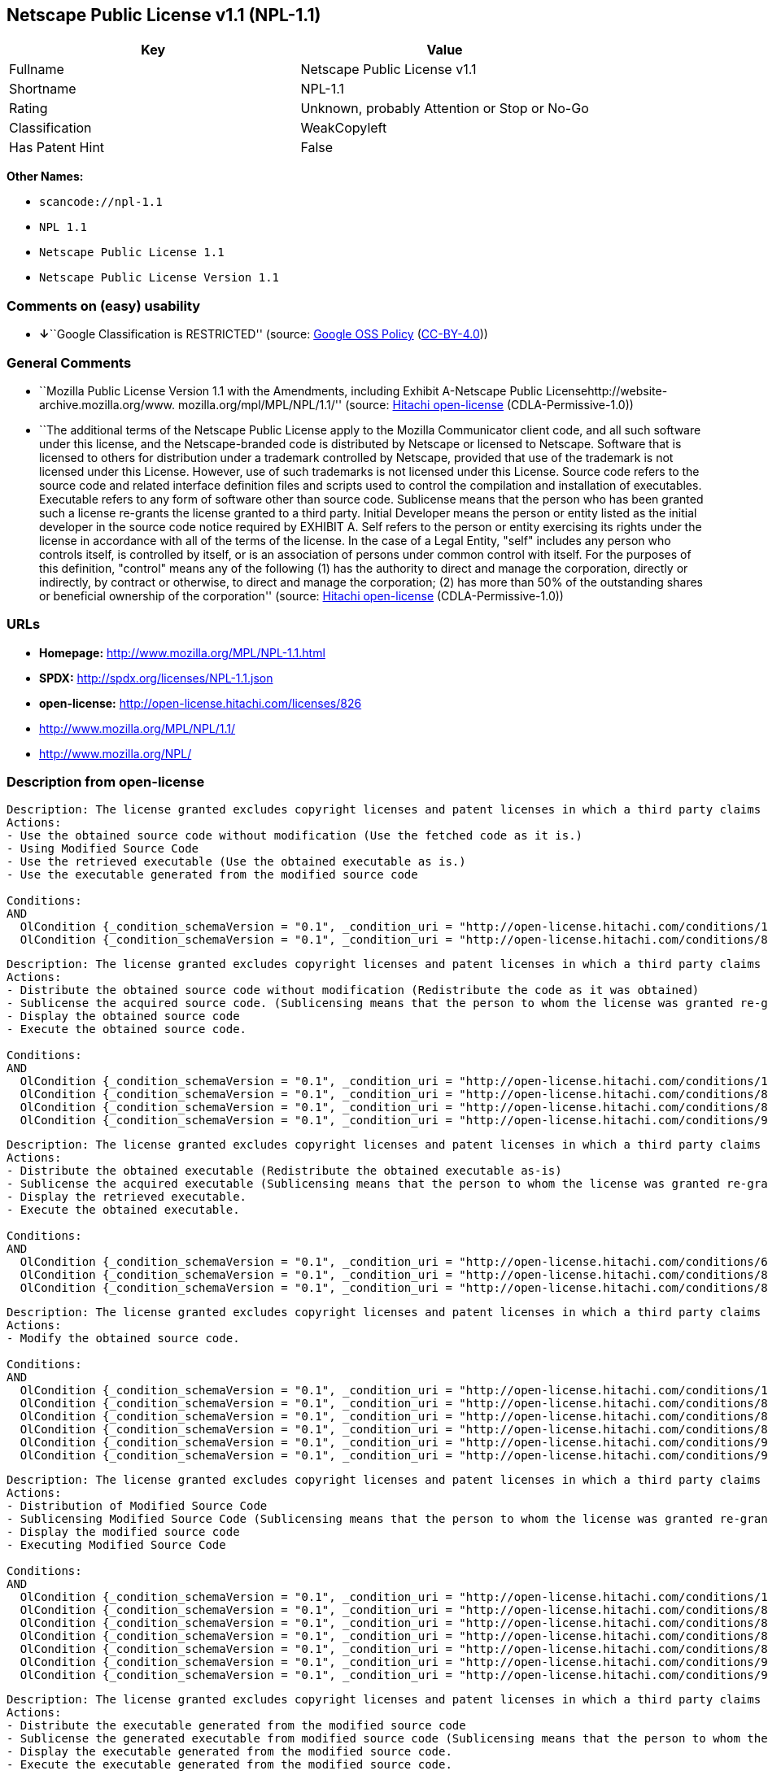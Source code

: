 == Netscape Public License v1.1 (NPL-1.1)

[cols=",",options="header",]
|===
|Key |Value
|Fullname |Netscape Public License v1.1
|Shortname |NPL-1.1
|Rating |Unknown, probably Attention or Stop or No-Go
|Classification |WeakCopyleft
|Has Patent Hint |False
|===

*Other Names:*

* `+scancode://npl-1.1+`
* `+NPL 1.1+`
* `+Netscape Public License 1.1+`
* `+Netscape Public License Version 1.1+`

=== Comments on (easy) usability

* **↓**``Google Classification is RESTRICTED'' (source:
https://opensource.google.com/docs/thirdparty/licenses/[Google OSS
Policy]
(https://creativecommons.org/licenses/by/4.0/legalcode[CC-BY-4.0]))

=== General Comments

* ``Mozilla Public License Version 1.1 with the Amendments, including
Exhibit A-Netscape Public Licensehttp://website-archive.mozilla.org/www.
mozilla.org/mpl/MPL/NPL/1.1/'' (source:
https://github.com/Hitachi/open-license[Hitachi open-license]
(CDLA-Permissive-1.0))
* ``The additional terms of the Netscape Public License apply to the
Mozilla Communicator client code, and all such software under this
license, and the Netscape-branded code is distributed by Netscape or
licensed to Netscape. Software that is licensed to others for
distribution under a trademark controlled by Netscape, provided that use
of the trademark is not licensed under this License. However, use of
such trademarks is not licensed under this License. Source code refers
to the source code and related interface definition files and scripts
used to control the compilation and installation of executables.
Executable refers to any form of software other than source code.
Sublicense means that the person who has been granted such a license
re-grants the license granted to a third party. Initial Developer means
the person or entity listed as the initial developer in the source code
notice required by EXHIBIT A. Self refers to the person or entity
exercising its rights under the license in accordance with all of the
terms of the license. In the case of a Legal Entity, "self" includes any
person who controls itself, is controlled by itself, or is an
association of persons under common control with itself. For the
purposes of this definition, "control" means any of the following (1)
has the authority to direct and manage the corporation, directly or
indirectly, by contract or otherwise, to direct and manage the
corporation; (2) has more than 50% of the outstanding shares or
beneficial ownership of the corporation'' (source:
https://github.com/Hitachi/open-license[Hitachi open-license]
(CDLA-Permissive-1.0))

=== URLs

* *Homepage:* http://www.mozilla.org/MPL/NPL-1.1.html
* *SPDX:* http://spdx.org/licenses/NPL-1.1.json
* *open-license:* http://open-license.hitachi.com/licenses/826
* http://www.mozilla.org/MPL/NPL/1.1/
* http://www.mozilla.org/NPL/

=== Description from open-license

....
Description: The license granted excludes copyright licenses and patent licenses in which a third party claims intellectual property rights. The copyright license granted includes copyrights that are licensable to the Initial Developer. The patent license granted includes any patent claims that the Initial Developer can license that are necessarily infringed by the use of the software developed by the Initial Developer alone or in combination with the Contributor's contributions. The initial developer is the person or entity listed as the initial developer in the source code notice required by EXHIBIT A. The initial developer is the person or entity listed as the initial developer in the source code notice. Source code refers to the source code and associated interface definition files and scripts used to control the compilation and installation of executables. The executable refers to any form of software other than source code.
Actions:
- Use the obtained source code without modification (Use the fetched code as it is.)
- Using Modified Source Code
- Use the retrieved executable (Use the obtained executable as is.)
- Use the executable generated from the modified source code

Conditions:
AND
  OlCondition {_condition_schemaVersion = "0.1", _condition_uri = "http://open-license.hitachi.com/conditions/18", _condition_baseUri = "http://open-license.hitachi.com/", _condition_id = "conditions/18", _condition_conditionType = RESTRICTION, _condition_name = A worldwide, non-exclusive, royalty-free contributor's copyright license is granted in accordance with such license., _condition_description = }
  OlCondition {_condition_schemaVersion = "0.1", _condition_uri = "http://open-license.hitachi.com/conditions/83", _condition_baseUri = "http://open-license.hitachi.com/", _condition_id = "conditions/83", _condition_conditionType = RESTRICTION, _condition_name = A worldwide, non-exclusive, royalty-free contributor's patent license is granted pursuant to such license, _condition_description = However, it applies only to those claims that are licensable by the contributor that are necessarily infringed by using the contributor's contribution alone or in combination with the software in question.}


....

....
Description: The license granted excludes copyright licenses and patent licenses in which a third party claims intellectual property rights. The copyright license granted includes copyrights that are licensable to the Initial Developer. The patent license granted includes claims of patents that are licensable by the Initial Developer that are necessarily infringed by the use of software developed by the Initial Developer alone or in combination with the Contributor's contributions. ● Keep the source code of the software available for at least 12 months from the date it is made available in a reasonable manner commonly used for software replacement and at least 6 months from the date it is made available with a modification of the software. You are obliged to ensure that the source code is available even if it is distributed through a third party mechanism. The initial developer is the person or entity listed as the initial developer in the mandatory EXHIBIT A source code notice. Source code refers to the source code and associated interface definition files and scripts used to control the compilation and installation of executables. The term "executable" refers to any form of software other than source code. The term "sublicense" refers to the granting of a license to a third party by the person who has been granted such a license.
Actions:
- Distribute the obtained source code without modification (Redistribute the code as it was obtained)
- Sublicense the acquired source code. (Sublicensing means that the person to whom the license was granted re-grants the license granted to a third party.)
- Display the obtained source code
- Execute the obtained source code.

Conditions:
AND
  OlCondition {_condition_schemaVersion = "0.1", _condition_uri = "http://open-license.hitachi.com/conditions/18", _condition_baseUri = "http://open-license.hitachi.com/", _condition_id = "conditions/18", _condition_conditionType = RESTRICTION, _condition_name = A worldwide, non-exclusive, royalty-free contributor's copyright license is granted in accordance with such license., _condition_description = }
  OlCondition {_condition_schemaVersion = "0.1", _condition_uri = "http://open-license.hitachi.com/conditions/83", _condition_baseUri = "http://open-license.hitachi.com/", _condition_id = "conditions/83", _condition_conditionType = RESTRICTION, _condition_name = A worldwide, non-exclusive, royalty-free contributor's patent license is granted pursuant to such license, _condition_description = However, it applies only to those claims that are licensable by the contributor that are necessarily infringed by using the contributor's contribution alone or in combination with the software in question.}
  OlCondition {_condition_schemaVersion = "0.1", _condition_uri = "http://open-license.hitachi.com/conditions/8", _condition_baseUri = "http://open-license.hitachi.com/", _condition_id = "conditions/8", _condition_conditionType = OBLIGATION, _condition_name = Give you a copy of the relevant license., _condition_description = }
  OlCondition {_condition_schemaVersion = "0.1", _condition_uri = "http://open-license.hitachi.com/conditions/91", _condition_baseUri = "http://open-license.hitachi.com/", _condition_id = "conditions/91", _condition_conditionType = OBLIGATION, _condition_name = Copy the notice of EXHIBIT A to each file in the source code., _condition_description = If the structure of the file makes it impossible to place the notice in a specific source code file, include the notice where the user would like to see it (e.g., in a related directory).}


....

....
Description: The license granted excludes copyright licenses and patent licenses in which a third party claims intellectual property rights. The copyright license granted includes copyrights that are licensable to the Initial Developer. The patent license granted includes those claims that are licensable by the initial developer that are necessarily infringed by the use of the software developed by the initial developer alone or in combination with the contributor's contributions. If media are used, the executable and source code are passed on the same media. Keep the source code of the software available for at least 12 months from the date you make it available in a reasonable manner commonly used for software exchange, and for at least 6 months from the date you make a modified version of the software available. You are obliged to ensure that the source code is available even if it is distributed through a third party mechanism. The initial developer is the person or entity listed as the initial developer in the mandatory EXHIBIT A source code notice. Source code refers to the source code and associated interface definition files and scripts used to control the compilation and installation of executables. The term "executable" refers to any form of software other than source code. The term "sublicense" refers to the granting of a license to a third party by the person who has been granted such a license.
Actions:
- Distribute the obtained executable (Redistribute the obtained executable as-is)
- Sublicense the acquired executable (Sublicensing means that the person to whom the license was granted re-grants the license granted to a third party.)
- Display the retrieved executable.
- Execute the obtained executable.

Conditions:
AND
  OlCondition {_condition_schemaVersion = "0.1", _condition_uri = "http://open-license.hitachi.com/conditions/6", _condition_baseUri = "http://open-license.hitachi.com/", _condition_id = "conditions/6", _condition_conditionType = RESTRICTION, _condition_name = An unrestricted, worldwide, non-exclusive, royalty-free, irrevocable contributor's copyright license is granted in accordance with such license., _condition_description = }
  OlCondition {_condition_schemaVersion = "0.1", _condition_uri = "http://open-license.hitachi.com/conditions/83", _condition_baseUri = "http://open-license.hitachi.com/", _condition_id = "conditions/83", _condition_conditionType = RESTRICTION, _condition_name = A worldwide, non-exclusive, royalty-free contributor's patent license is granted pursuant to such license, _condition_description = However, it applies only to those claims that are licensable by the contributor that are necessarily infringed by using the contributor's contribution alone or in combination with the software in question.}
  OlCondition {_condition_schemaVersion = "0.1", _condition_uri = "http://open-license.hitachi.com/conditions/87", _condition_baseUri = "http://open-license.hitachi.com/", _condition_id = "conditions/87", _condition_conditionType = OBLIGATION, _condition_name = Communicate that the corresponding source code for the software is available on media commonly used for software interchange and in a reasonable manner., _condition_description = }


....

....
Description: The license granted excludes copyright licenses and patent licenses in which a third party claims intellectual property rights. The copyright license granted includes copyrights that are licensable to the Initial Developer. The patent license granted includes any patent claims that the Initial Developer can license that are necessarily infringed by the use of the software developed by the Initial Developer alone or in combination with the Contributor's contributions. The initial developer is the person or entity listed as the initial developer in the source code notice required by EXHIBIT A. The initial developer is the person or entity listed as the initial developer in the source code notice. Source code refers to the source code and associated interface definition files and scripts used to control the compilation and installation of executables. The executable refers to any form of software other than source code.
Actions:
- Modify the obtained source code.

Conditions:
AND
  OlCondition {_condition_schemaVersion = "0.1", _condition_uri = "http://open-license.hitachi.com/conditions/18", _condition_baseUri = "http://open-license.hitachi.com/", _condition_id = "conditions/18", _condition_conditionType = RESTRICTION, _condition_name = A worldwide, non-exclusive, royalty-free contributor's copyright license is granted in accordance with such license., _condition_description = }
  OlCondition {_condition_schemaVersion = "0.1", _condition_uri = "http://open-license.hitachi.com/conditions/83", _condition_baseUri = "http://open-license.hitachi.com/", _condition_id = "conditions/83", _condition_conditionType = RESTRICTION, _condition_name = A worldwide, non-exclusive, royalty-free contributor's patent license is granted pursuant to such license, _condition_description = However, it applies only to those claims that are licensable by the contributor that are necessarily infringed by using the contributor's contribution alone or in combination with the software in question.}
  OlCondition {_condition_schemaVersion = "0.1", _condition_uri = "http://open-license.hitachi.com/conditions/88", _condition_baseUri = "http://open-license.hitachi.com/", _condition_id = "conditions/88", _condition_conditionType = OBLIGATION, _condition_name = Include a file to report the changes you make and the date of all changes, _condition_description = }
  OlCondition {_condition_schemaVersion = "0.1", _condition_uri = "http://open-license.hitachi.com/conditions/89", _condition_baseUri = "http://open-license.hitachi.com/", _condition_id = "conditions/89", _condition_conditionType = OBLIGATION, _condition_name = Prominently state that the modified source code is derived directly or indirectly from the source code provided by the initial developer in the source code and in any notices in the executable or related documentation explaining the origin or ownership of the software., _condition_description = }
  OlCondition {_condition_schemaVersion = "0.1", _condition_uri = "http://open-license.hitachi.com/conditions/90", _condition_baseUri = "http://open-license.hitachi.com/", _condition_id = "conditions/90", _condition_conditionType = OBLIGATION, _condition_name = Include a copyright license granted pursuant to such license and a text file entitled "LEGAL" if the contributor knows that a license based on the intellectual property rights of a third party is required to exercise the patent license, _condition_description = Describe the rights and the third parties who claim them in sufficient detail so that persons to whom such licenses grant copyright and patent licenses can be contacted. Promptly revise any new information regarding the rights of third parties and take reasonable steps to revise any "LEGAL" contained in such software for subsequent distribution and to communicate that information to the recipients of the source code corresponding to such software. If the Contributor's modified source code contains an Application Programming Interface (API) and has obtained information about patent licenses reasonably believed to be necessary to implement such API, such information shall be included in the LEGAL.}
  OlCondition {_condition_schemaVersion = "0.1", _condition_uri = "http://open-license.hitachi.com/conditions/91", _condition_baseUri = "http://open-license.hitachi.com/", _condition_id = "conditions/91", _condition_conditionType = OBLIGATION, _condition_name = Copy the notice of EXHIBIT A to each file in the source code., _condition_description = If the structure of the file makes it impossible to place the notice in a specific source code file, include the notice where the user would like to see it (e.g., in a related directory).}


....

....
Description: The license granted excludes copyright licenses and patent licenses in which a third party claims intellectual property rights. The copyright license granted includes copyrights that are licensable to the Initial Developer. The patent license granted includes claims of patents that are licensable by the Initial Developer that are necessarily infringed by the use of software developed by the Initial Developer alone or in combination with the Contributor's contributions. ● Keep the source code of the software available for at least 12 months from the date it is made available in a reasonable manner commonly used for software replacement and at least 6 months from the date it is made available with a modification of the software. You are obliged to ensure that the source code is available even if it is distributed through a third party mechanism. The initial developer is the person or entity listed as the initial developer in the mandatory EXHIBIT A source code notice. Source code refers to the source code and associated interface definition files and scripts used to control the compilation and installation of executables. The term "executable" refers to any form of software other than source code. The term "sublicense" refers to the granting of a license to a third party by the person who has been granted such a license.
Actions:
- Distribution of Modified Source Code
- Sublicensing Modified Source Code (Sublicensing means that the person to whom the license was granted re-grants the license granted to a third party.)
- Display the modified source code
- Executing Modified Source Code

Conditions:
AND
  OlCondition {_condition_schemaVersion = "0.1", _condition_uri = "http://open-license.hitachi.com/conditions/18", _condition_baseUri = "http://open-license.hitachi.com/", _condition_id = "conditions/18", _condition_conditionType = RESTRICTION, _condition_name = A worldwide, non-exclusive, royalty-free contributor's copyright license is granted in accordance with such license., _condition_description = }
  OlCondition {_condition_schemaVersion = "0.1", _condition_uri = "http://open-license.hitachi.com/conditions/83", _condition_baseUri = "http://open-license.hitachi.com/", _condition_id = "conditions/83", _condition_conditionType = RESTRICTION, _condition_name = A worldwide, non-exclusive, royalty-free contributor's patent license is granted pursuant to such license, _condition_description = However, it applies only to those claims that are licensable by the contributor that are necessarily infringed by using the contributor's contribution alone or in combination with the software in question.}
  OlCondition {_condition_schemaVersion = "0.1", _condition_uri = "http://open-license.hitachi.com/conditions/8", _condition_baseUri = "http://open-license.hitachi.com/", _condition_id = "conditions/8", _condition_conditionType = OBLIGATION, _condition_name = Give you a copy of the relevant license., _condition_description = }
  OlCondition {_condition_schemaVersion = "0.1", _condition_uri = "http://open-license.hitachi.com/conditions/88", _condition_baseUri = "http://open-license.hitachi.com/", _condition_id = "conditions/88", _condition_conditionType = OBLIGATION, _condition_name = Include a file to report the changes you make and the date of all changes, _condition_description = }
  OlCondition {_condition_schemaVersion = "0.1", _condition_uri = "http://open-license.hitachi.com/conditions/89", _condition_baseUri = "http://open-license.hitachi.com/", _condition_id = "conditions/89", _condition_conditionType = OBLIGATION, _condition_name = Prominently state that the modified source code is derived directly or indirectly from the source code provided by the initial developer in the source code and in any notices in the executable or related documentation explaining the origin or ownership of the software., _condition_description = }
  OlCondition {_condition_schemaVersion = "0.1", _condition_uri = "http://open-license.hitachi.com/conditions/90", _condition_baseUri = "http://open-license.hitachi.com/", _condition_id = "conditions/90", _condition_conditionType = OBLIGATION, _condition_name = Include a copyright license granted pursuant to such license and a text file entitled "LEGAL" if the contributor knows that a license based on the intellectual property rights of a third party is required to exercise the patent license, _condition_description = Describe the rights and the third parties who claim them in sufficient detail so that persons to whom such licenses grant copyright and patent licenses can be contacted. Promptly revise any new information regarding the rights of third parties and take reasonable steps to revise any "LEGAL" contained in such software for subsequent distribution and to communicate that information to the recipients of the source code corresponding to such software. If the Contributor's modified source code contains an Application Programming Interface (API) and has obtained information about patent licenses reasonably believed to be necessary to implement such API, such information shall be included in the LEGAL.}
  OlCondition {_condition_schemaVersion = "0.1", _condition_uri = "http://open-license.hitachi.com/conditions/91", _condition_baseUri = "http://open-license.hitachi.com/", _condition_id = "conditions/91", _condition_conditionType = OBLIGATION, _condition_name = Copy the notice of EXHIBIT A to each file in the source code., _condition_description = If the structure of the file makes it impossible to place the notice in a specific source code file, include the notice where the user would like to see it (e.g., in a related directory).}


....

....
Description: The license granted excludes copyright licenses and patent licenses in which a third party claims intellectual property rights. The copyright license granted includes copyrights that are licensable to the Initial Developer. The patent license granted includes those claims that are licensable by the initial developer that are necessarily infringed by the use of the software developed by the initial developer alone or in combination with the contributor's contributions. If media are used, the executable and source code are passed on the same media. Keep the source code of the software available for at least 12 months from the date you make it available in a reasonable manner commonly used for software exchange, and for at least 6 months from the date you make a modified version of the software available. You are obliged to ensure that the source code is available even if it is distributed through a third party mechanism. The initial developer is the person or entity listed as the initial developer in the mandatory EXHIBIT A source code notice. Source code refers to the source code and associated interface definition files and scripts used to control the compilation and installation of executables. The term "executable" refers to any form of software other than source code. The term "sublicense" refers to the granting of a license to a third party by the person who has been granted such a license.
Actions:
- Distribute the executable generated from the modified source code
- Sublicense the generated executable from modified source code (Sublicensing means that the person to whom the license was granted re-grants the license granted to a third party.)
- Display the executable generated from the modified source code.
- Execute the executable generated from the modified source code.

Conditions:
AND
  OlCondition {_condition_schemaVersion = "0.1", _condition_uri = "http://open-license.hitachi.com/conditions/18", _condition_baseUri = "http://open-license.hitachi.com/", _condition_id = "conditions/18", _condition_conditionType = RESTRICTION, _condition_name = A worldwide, non-exclusive, royalty-free contributor's copyright license is granted in accordance with such license., _condition_description = }
  OlCondition {_condition_schemaVersion = "0.1", _condition_uri = "http://open-license.hitachi.com/conditions/83", _condition_baseUri = "http://open-license.hitachi.com/", _condition_id = "conditions/83", _condition_conditionType = RESTRICTION, _condition_name = A worldwide, non-exclusive, royalty-free contributor's patent license is granted pursuant to such license, _condition_description = However, it applies only to those claims that are licensable by the contributor that are necessarily infringed by using the contributor's contribution alone or in combination with the software in question.}
  OlCondition {_condition_schemaVersion = "0.1", _condition_uri = "http://open-license.hitachi.com/conditions/87", _condition_baseUri = "http://open-license.hitachi.com/", _condition_id = "conditions/87", _condition_conditionType = OBLIGATION, _condition_name = Communicate that the corresponding source code for the software is available on media commonly used for software interchange and in a reasonable manner., _condition_description = }
  OlCondition {_condition_schemaVersion = "0.1", _condition_uri = "http://open-license.hitachi.com/conditions/88", _condition_baseUri = "http://open-license.hitachi.com/", _condition_id = "conditions/88", _condition_conditionType = OBLIGATION, _condition_name = Include a file to report the changes you make and the date of all changes, _condition_description = }
  OlCondition {_condition_schemaVersion = "0.1", _condition_uri = "http://open-license.hitachi.com/conditions/89", _condition_baseUri = "http://open-license.hitachi.com/", _condition_id = "conditions/89", _condition_conditionType = OBLIGATION, _condition_name = Prominently state that the modified source code is derived directly or indirectly from the source code provided by the initial developer in the source code and in any notices in the executable or related documentation explaining the origin or ownership of the software., _condition_description = }


....

....
Description: The same is true for the early developers. When accepting liability, the developer may take responsibility for himself or herself, but not for the early developers. The same is true for the Initial Developer. If the Initial Developer is held responsible or is required to pay compensation, it is necessary to prevent the Initial Developer from being held liable and to compensate the Initial Developer for any damages. Early Developers are the persons or entities listed as Early Developers in the source code notices required by EXHIBIT A. Early Developers are not required to be responsible for their own work.
Actions:
- When you distribute the software, you offer support, warranties, indemnification, and other liability and rights consistent with the license, for a fee.

Conditions:
OlCondition {_condition_schemaVersion = "0.1", _condition_uri = "http://open-license.hitachi.com/conditions/14", _condition_baseUri = "http://open-license.hitachi.com/", _condition_id = "conditions/14", _condition_conditionType = OBLIGATION, _condition_name = I do so at my own risk., _condition_description = If you accept the responsibility, you can take it on your own account, but you cannot do it for other contributors. If by acting as your own responsibility, you are held liable for or demand compensation from other contributors, you need to prevent those people or entities from being damaged and compensate them for the damage.}

....

....
Description: The license granted excludes copyright licenses and patent licenses in which a third party claims intellectual property rights. The copyright license granted includes copyrights that are licensable to the Initial Developer. The patent license granted includes those claims that are licensable by the initial developer that are necessarily infringed by the use of the software developed by the initial developer alone or in combination with the contributor's contributions. If media are used, the executable and source code are passed on the same media. Keep the source code of the software available for at least 12 months from the date you make it available in a reasonable manner commonly used for software exchange, and for at least 6 months from the date you make a modified version of the software available. You are obliged to ensure that the source code is available even if it is distributed through a third party mechanism. The initial developer is the person or entity listed as the initial developer in the mandatory EXHIBIT A source code notice. Source code refers to the source code and associated interface definition files and scripts used to control the compilation and installation of executables. The executable refers to any form of software other than source code.
Actions:
- Distribute the acquired executables under your own license

Conditions:
AND
  OlCondition {_condition_schemaVersion = "0.1", _condition_uri = "http://open-license.hitachi.com/conditions/18", _condition_baseUri = "http://open-license.hitachi.com/", _condition_id = "conditions/18", _condition_conditionType = RESTRICTION, _condition_name = A worldwide, non-exclusive, royalty-free contributor's copyright license is granted in accordance with such license., _condition_description = }
  OlCondition {_condition_schemaVersion = "0.1", _condition_uri = "http://open-license.hitachi.com/conditions/83", _condition_baseUri = "http://open-license.hitachi.com/", _condition_id = "conditions/83", _condition_conditionType = RESTRICTION, _condition_name = A worldwide, non-exclusive, royalty-free contributor's patent license is granted pursuant to such license, _condition_description = However, it applies only to those claims that are licensable by the contributor that are necessarily infringed by using the contributor's contribution alone or in combination with the software in question.}
  OlCondition {_condition_schemaVersion = "0.1", _condition_uri = "http://open-license.hitachi.com/conditions/87", _condition_baseUri = "http://open-license.hitachi.com/", _condition_id = "conditions/87", _condition_conditionType = OBLIGATION, _condition_name = Communicate that the corresponding source code for the software is available on media commonly used for software interchange and in a reasonable manner., _condition_description = }
  OlCondition {_condition_schemaVersion = "0.1", _condition_uri = "http://open-license.hitachi.com/conditions/73", _condition_baseUri = "http://open-license.hitachi.com/", _condition_id = "conditions/73", _condition_conditionType = RESTRICTION, _condition_name = The license you offer does not restrict or modify the rights to the source code described in the license., _condition_description = }
  OlCondition {_condition_schemaVersion = "0.1", _condition_uri = "http://open-license.hitachi.com/conditions/71", _condition_baseUri = "http://open-license.hitachi.com/", _condition_id = "conditions/71", _condition_conditionType = RESTRICTION, _condition_name = Inform you that the terms of your own license, which are different from the license in question, are offered only by you and not by any other party., _condition_description = }
  OlCondition {_condition_schemaVersion = "0.1", _condition_uri = "http://open-license.hitachi.com/conditions/74", _condition_baseUri = "http://open-license.hitachi.com/", _condition_id = "conditions/74", _condition_conditionType = OBLIGATION, _condition_name = Indemnify the initial developer or contributor against any liability arising out of the terms of the license they offer, _condition_description = }


....

....
Description: The license granted excludes copyright licenses and patent licenses in which a third party claims intellectual property rights. The copyright license granted includes copyrights that are licensable to the Initial Developer. The patent license granted includes those claims that are licensable by the initial developer that are necessarily infringed by the use of the software developed by the initial developer alone or in combination with the contributor's contributions. If media are used, the executable and source code are passed on the same media. Keep the source code of the software available for at least 12 months from the date you make it available in a reasonable manner commonly used for software exchange, and for at least 6 months from the date you make a modified version of the software available. You are obliged to ensure that the source code is available even if it is distributed through a third party mechanism. The initial developer is the person or entity listed as the initial developer in the mandatory EXHIBIT A source code notice. Source code refers to the source code and associated interface definition files and scripts used to control the compilation and installation of executables. The executable refers to any form of software other than source code.
Actions:
- Distribute executables generated from modified source code under your own license.

Conditions:
AND
  OlCondition {_condition_schemaVersion = "0.1", _condition_uri = "http://open-license.hitachi.com/conditions/18", _condition_baseUri = "http://open-license.hitachi.com/", _condition_id = "conditions/18", _condition_conditionType = RESTRICTION, _condition_name = A worldwide, non-exclusive, royalty-free contributor's copyright license is granted in accordance with such license., _condition_description = }
  OlCondition {_condition_schemaVersion = "0.1", _condition_uri = "http://open-license.hitachi.com/conditions/83", _condition_baseUri = "http://open-license.hitachi.com/", _condition_id = "conditions/83", _condition_conditionType = RESTRICTION, _condition_name = A worldwide, non-exclusive, royalty-free contributor's patent license is granted pursuant to such license, _condition_description = However, it applies only to those claims that are licensable by the contributor that are necessarily infringed by using the contributor's contribution alone or in combination with the software in question.}
  OlCondition {_condition_schemaVersion = "0.1", _condition_uri = "http://open-license.hitachi.com/conditions/87", _condition_baseUri = "http://open-license.hitachi.com/", _condition_id = "conditions/87", _condition_conditionType = OBLIGATION, _condition_name = Communicate that the corresponding source code for the software is available on media commonly used for software interchange and in a reasonable manner., _condition_description = }
  OlCondition {_condition_schemaVersion = "0.1", _condition_uri = "http://open-license.hitachi.com/conditions/88", _condition_baseUri = "http://open-license.hitachi.com/", _condition_id = "conditions/88", _condition_conditionType = OBLIGATION, _condition_name = Include a file to report the changes you make and the date of all changes, _condition_description = }
  OlCondition {_condition_schemaVersion = "0.1", _condition_uri = "http://open-license.hitachi.com/conditions/89", _condition_baseUri = "http://open-license.hitachi.com/", _condition_id = "conditions/89", _condition_conditionType = OBLIGATION, _condition_name = Prominently state that the modified source code is derived directly or indirectly from the source code provided by the initial developer in the source code and in any notices in the executable or related documentation explaining the origin or ownership of the software., _condition_description = }
  OlCondition {_condition_schemaVersion = "0.1", _condition_uri = "http://open-license.hitachi.com/conditions/73", _condition_baseUri = "http://open-license.hitachi.com/", _condition_id = "conditions/73", _condition_conditionType = RESTRICTION, _condition_name = The license you offer does not restrict or modify the rights to the source code described in the license., _condition_description = }
  OlCondition {_condition_schemaVersion = "0.1", _condition_uri = "http://open-license.hitachi.com/conditions/71", _condition_baseUri = "http://open-license.hitachi.com/", _condition_id = "conditions/71", _condition_conditionType = RESTRICTION, _condition_name = Inform you that the terms of your own license, which are different from the license in question, are offered only by you and not by any other party., _condition_description = }
  OlCondition {_condition_schemaVersion = "0.1", _condition_uri = "http://open-license.hitachi.com/conditions/74", _condition_baseUri = "http://open-license.hitachi.com/", _condition_id = "conditions/74", _condition_conditionType = OBLIGATION, _condition_name = Indemnify the initial developer or contributor against any liability arising out of the terms of the license they offer, _condition_description = }


....

(source: Hitachi open-license)

=== Text

....
AMENDMENTS
The Netscape Public License Version 1.1 ("NPL") consists of the Mozilla Public License Version 1.1 with the following Amendments, including Exhibit A-Netscape Public License.  Files identified with "Exhibit A-Netscape Public License" are governed by the Netscape Public License Version 1.1.

Additional Terms applicable to the Netscape Public License.

I. Effect. 
These additional terms described in this Netscape Public License -- Amendments shall apply to the Mozilla Communicator client code and to all Covered Code under this License.
II. ''Netscape's Branded Code'' means Covered Code that Netscape distributes and/or permits others to distribute under one or more trademark(s) which are controlled by Netscape but which are not licensed for use under this License.

III. Netscape and logo. 
This License does not grant any rights to use the trademarks "Netscape'', the "Netscape N and horizon'' logo or the "Netscape lighthouse" logo, "Netcenter", "Gecko", "Java" or "JavaScript", "Smart Browsing" even if such marks are included in the Original Code or Modifications.

IV. Inability to Comply Due to Contractual Obligation. 
Prior to licensing the Original Code under this License, Netscape has licensed third party code for use in Netscape's Branded Code. To the extent that Netscape is limited contractually from making such third party code available under this License, Netscape may choose to reintegrate such code into Covered Code without being required to distribute such code in Source Code form, even if such code would otherwise be considered ''Modifications'' under this License.

V. Use of Modifications and Covered Code by Initial Developer.

V.1. In General. 
The obligations of Section 3 apply to Netscape, except to the extent specified in this Amendment, Section V.2 and V.3.
V.2. Other Products. 
Netscape may include Covered Code in products other than the Netscape's Branded Code which are released by Netscape during the two (2) years following the release date of the Original Code, without such additional products becoming subject to the terms of this License, and may license such additional products on different terms from those contained in this License.

V.3. Alternative Licensing. 
Netscape may license the Source Code of Netscape's Branded Code, including Modifications incorporated therein, without such Netscape Branded Code becoming subject to the terms of this License, and may license such Netscape Branded Code on different terms from those contained in this License. 
 

VI. Litigation. 
Notwithstanding the limitations of Section 11 above, the provisions regarding litigation in Section 11(a), (b) and (c) of the License shall apply to all disputes relating to this License.

EXHIBIT A-Netscape Public License.


''The contents of this file are subject to the Netscape Public License Version 1.1 (the "License"); you may not use this file except in compliance with the License. You may obtain a copy of the License at http://www.mozilla.org/NPL/
Software distributed under the License is distributed on an "AS IS" basis, WITHOUT WARRANTY OF ANY KIND, either express or implied. See the License for the specific language governing rights and limitations under the License.

The Original Code is Mozilla Communicator client code, released March 31, 1998.

The Initial Developer of the Original Code is Netscape Communications Corporation. Portions created by Netscape are Copyright (C) 1998-1999 Netscape Communications Corporation. All Rights Reserved.

Contributor(s):  .


Alternatively, the contents of this file may be used under the terms of the   license (the  "[   ] License"), in which case the provisions of [ ] License are applicable  instead of those above.  If you wish to allow use of your version of this file only under the terms of the [ ] License and not to allow others to use your version of this file under the NPL, indicate your decision by deleting  the provisions above and replace  them with the notice and other provisions required by the [   ] License.  If you do not delete the provisions above, a recipient may use your version of this file under either the NPL or the [   ] License."
....

'''''

=== Raw Data

==== Facts

* LicenseName
* https://spdx.org/licenses/NPL-1.1.html[SPDX] (all data [in this
repository] is generated)
* https://github.com/nexB/scancode-toolkit/blob/develop/src/licensedcode/data/licenses/npl-1.1.yml[Scancode]
(CC0-1.0)
* https://en.wikipedia.org/wiki/Comparison_of_free_and_open-source_software_licenses[Wikipedia]
(https://creativecommons.org/licenses/by-sa/3.0/legalcode[CC-BY-SA-3.0])
* https://opensource.google.com/docs/thirdparty/licenses/[Google OSS
Policy]
(https://creativecommons.org/licenses/by/4.0/legalcode[CC-BY-4.0])
* https://github.com/Hitachi/open-license[Hitachi open-license]
(CDLA-Permissive-1.0)

==== Raw JSON

....
{
    "__impliedNames": [
        "NPL-1.1",
        "Netscape Public License v1.1",
        "scancode://npl-1.1",
        "NPL 1.1",
        "Netscape Public License 1.1",
        "Netscape Public License Version 1.1"
    ],
    "__impliedId": "NPL-1.1",
    "__impliedComments": [
        [
            "Hitachi open-license",
            [
                "Mozilla Public License Version 1.1 with the Amendments, including Exhibit A-Netscape Public Licensehttp://website-archive.mozilla.org/www. mozilla.org/mpl/MPL/NPL/1.1/",
                "The additional terms of the Netscape Public License apply to the Mozilla Communicator client code, and all such software under this license, and the Netscape-branded code is distributed by Netscape or licensed to Netscape. Software that is licensed to others for distribution under a trademark controlled by Netscape, provided that use of the trademark is not licensed under this License. However, use of such trademarks is not licensed under this License. Source code refers to the source code and related interface definition files and scripts used to control the compilation and installation of executables. Executable refers to any form of software other than source code. Sublicense means that the person who has been granted such a license re-grants the license granted to a third party. Initial Developer means the person or entity listed as the initial developer in the source code notice required by EXHIBIT A. Self refers to the person or entity exercising its rights under the license in accordance with all of the terms of the license. In the case of a Legal Entity, \"self\" includes any person who controls itself, is controlled by itself, or is an association of persons under common control with itself. For the purposes of this definition, \"control\" means any of the following (1) has the authority to direct and manage the corporation, directly or indirectly, by contract or otherwise, to direct and manage the corporation; (2) has more than 50% of the outstanding shares or beneficial ownership of the corporation"
            ]
        ]
    ],
    "__hasPatentHint": false,
    "facts": {
        "LicenseName": {
            "implications": {
                "__impliedNames": [
                    "NPL-1.1"
                ],
                "__impliedId": "NPL-1.1"
            },
            "shortname": "NPL-1.1",
            "otherNames": []
        },
        "SPDX": {
            "isSPDXLicenseDeprecated": false,
            "spdxFullName": "Netscape Public License v1.1",
            "spdxDetailsURL": "http://spdx.org/licenses/NPL-1.1.json",
            "_sourceURL": "https://spdx.org/licenses/NPL-1.1.html",
            "spdxLicIsOSIApproved": false,
            "spdxSeeAlso": [
                "http://www.mozilla.org/MPL/NPL/1.1/"
            ],
            "_implications": {
                "__impliedNames": [
                    "NPL-1.1",
                    "Netscape Public License v1.1"
                ],
                "__impliedId": "NPL-1.1",
                "__isOsiApproved": false,
                "__impliedURLs": [
                    [
                        "SPDX",
                        "http://spdx.org/licenses/NPL-1.1.json"
                    ],
                    [
                        null,
                        "http://www.mozilla.org/MPL/NPL/1.1/"
                    ]
                ]
            },
            "spdxLicenseId": "NPL-1.1"
        },
        "Scancode": {
            "otherUrls": [
                "http://www.mozilla.org/MPL/NPL/1.1/",
                "http://www.mozilla.org/NPL/"
            ],
            "homepageUrl": "http://www.mozilla.org/MPL/NPL-1.1.html",
            "shortName": "NPL 1.1",
            "textUrls": null,
            "text": "AMENDMENTS\nThe Netscape Public License Version 1.1 (\"NPL\") consists of the Mozilla Public License Version 1.1 with the following Amendments, including Exhibit A-Netscape Public License.  Files identified with \"Exhibit A-Netscape Public License\" are governed by the Netscape Public License Version 1.1.\n\nAdditional Terms applicable to the Netscape Public License.\n\nI. Effect. \nThese additional terms described in this Netscape Public License -- Amendments shall apply to the Mozilla Communicator client code and to all Covered Code under this License.\nII. ''Netscape's Branded Code'' means Covered Code that Netscape distributes and/or permits others to distribute under one or more trademark(s) which are controlled by Netscape but which are not licensed for use under this License.\n\nIII. Netscape and logo. \nThis License does not grant any rights to use the trademarks \"Netscape'', the \"Netscape N and horizon'' logo or the \"Netscape lighthouse\" logo, \"Netcenter\", \"Gecko\", \"Java\" or \"JavaScript\", \"Smart Browsing\" even if such marks are included in the Original Code or Modifications.\n\nIV. Inability to Comply Due to Contractual Obligation. \nPrior to licensing the Original Code under this License, Netscape has licensed third party code for use in Netscape's Branded Code. To the extent that Netscape is limited contractually from making such third party code available under this License, Netscape may choose to reintegrate such code into Covered Code without being required to distribute such code in Source Code form, even if such code would otherwise be considered ''Modifications'' under this License.\n\nV. Use of Modifications and Covered Code by Initial Developer.\n\nV.1. In General. \nThe obligations of Section 3 apply to Netscape, except to the extent specified in this Amendment, Section V.2 and V.3.\nV.2. Other Products. \nNetscape may include Covered Code in products other than the Netscape's Branded Code which are released by Netscape during the two (2) years following the release date of the Original Code, without such additional products becoming subject to the terms of this License, and may license such additional products on different terms from those contained in this License.\n\nV.3. Alternative Licensing. \nNetscape may license the Source Code of Netscape's Branded Code, including Modifications incorporated therein, without such Netscape Branded Code becoming subject to the terms of this License, and may license such Netscape Branded Code on different terms from those contained in this License. \n \n\nVI. Litigation. \nNotwithstanding the limitations of Section 11 above, the provisions regarding litigation in Section 11(a), (b) and (c) of the License shall apply to all disputes relating to this License.\n\nEXHIBIT A-Netscape Public License.\n\n\n''The contents of this file are subject to the Netscape Public License Version 1.1 (the \"License\"); you may not use this file except in compliance with the License. You may obtain a copy of the License at http://www.mozilla.org/NPL/\nSoftware distributed under the License is distributed on an \"AS IS\" basis, WITHOUT WARRANTY OF ANY KIND, either express or implied. See the License for the specific language governing rights and limitations under the License.\n\nThe Original Code is Mozilla Communicator client code, released March 31, 1998.\n\nThe Initial Developer of the Original Code is Netscape Communications Corporation. Portions created by Netscape are Copyright (C) 1998-1999 Netscape Communications Corporation. All Rights Reserved.\n\nContributor(s):  .\n\n\nAlternatively, the contents of this file may be used under the terms of the   license (the  \"[   ] License\"), in which case the provisions of [ ] License are applicable  instead of those above.  If you wish to allow use of your version of this file only under the terms of the [ ] License and not to allow others to use your version of this file under the NPL, indicate your decision by deleting  the provisions above and replace  them with the notice and other provisions required by the [   ] License.  If you do not delete the provisions above, a recipient may use your version of this file under either the NPL or the [   ] License.\"",
            "category": "Copyleft Limited",
            "osiUrl": null,
            "owner": "Mozilla",
            "_sourceURL": "https://github.com/nexB/scancode-toolkit/blob/develop/src/licensedcode/data/licenses/npl-1.1.yml",
            "key": "npl-1.1",
            "name": "Netscape Public License 1.1",
            "spdxId": "NPL-1.1",
            "notes": null,
            "_implications": {
                "__impliedNames": [
                    "scancode://npl-1.1",
                    "NPL 1.1",
                    "NPL-1.1"
                ],
                "__impliedId": "NPL-1.1",
                "__impliedCopyleft": [
                    [
                        "Scancode",
                        "WeakCopyleft"
                    ]
                ],
                "__calculatedCopyleft": "WeakCopyleft",
                "__impliedText": "AMENDMENTS\nThe Netscape Public License Version 1.1 (\"NPL\") consists of the Mozilla Public License Version 1.1 with the following Amendments, including Exhibit A-Netscape Public License.  Files identified with \"Exhibit A-Netscape Public License\" are governed by the Netscape Public License Version 1.1.\n\nAdditional Terms applicable to the Netscape Public License.\n\nI. Effect. \nThese additional terms described in this Netscape Public License -- Amendments shall apply to the Mozilla Communicator client code and to all Covered Code under this License.\nII. ''Netscape's Branded Code'' means Covered Code that Netscape distributes and/or permits others to distribute under one or more trademark(s) which are controlled by Netscape but which are not licensed for use under this License.\n\nIII. Netscape and logo. \nThis License does not grant any rights to use the trademarks \"Netscape'', the \"Netscape N and horizon'' logo or the \"Netscape lighthouse\" logo, \"Netcenter\", \"Gecko\", \"Java\" or \"JavaScript\", \"Smart Browsing\" even if such marks are included in the Original Code or Modifications.\n\nIV. Inability to Comply Due to Contractual Obligation. \nPrior to licensing the Original Code under this License, Netscape has licensed third party code for use in Netscape's Branded Code. To the extent that Netscape is limited contractually from making such third party code available under this License, Netscape may choose to reintegrate such code into Covered Code without being required to distribute such code in Source Code form, even if such code would otherwise be considered ''Modifications'' under this License.\n\nV. Use of Modifications and Covered Code by Initial Developer.\n\nV.1. In General. \nThe obligations of Section 3 apply to Netscape, except to the extent specified in this Amendment, Section V.2 and V.3.\nV.2. Other Products. \nNetscape may include Covered Code in products other than the Netscape's Branded Code which are released by Netscape during the two (2) years following the release date of the Original Code, without such additional products becoming subject to the terms of this License, and may license such additional products on different terms from those contained in this License.\n\nV.3. Alternative Licensing. \nNetscape may license the Source Code of Netscape's Branded Code, including Modifications incorporated therein, without such Netscape Branded Code becoming subject to the terms of this License, and may license such Netscape Branded Code on different terms from those contained in this License. \n \n\nVI. Litigation. \nNotwithstanding the limitations of Section 11 above, the provisions regarding litigation in Section 11(a), (b) and (c) of the License shall apply to all disputes relating to this License.\n\nEXHIBIT A-Netscape Public License.\n\n\n''The contents of this file are subject to the Netscape Public License Version 1.1 (the \"License\"); you may not use this file except in compliance with the License. You may obtain a copy of the License at http://www.mozilla.org/NPL/\nSoftware distributed under the License is distributed on an \"AS IS\" basis, WITHOUT WARRANTY OF ANY KIND, either express or implied. See the License for the specific language governing rights and limitations under the License.\n\nThe Original Code is Mozilla Communicator client code, released March 31, 1998.\n\nThe Initial Developer of the Original Code is Netscape Communications Corporation. Portions created by Netscape are Copyright (C) 1998-1999 Netscape Communications Corporation. All Rights Reserved.\n\nContributor(s):  .\n\n\nAlternatively, the contents of this file may be used under the terms of the   license (the  \"[   ] License\"), in which case the provisions of [ ] License are applicable  instead of those above.  If you wish to allow use of your version of this file only under the terms of the [ ] License and not to allow others to use your version of this file under the NPL, indicate your decision by deleting  the provisions above and replace  them with the notice and other provisions required by the [   ] License.  If you do not delete the provisions above, a recipient may use your version of this file under either the NPL or the [   ] License.\"",
                "__impliedURLs": [
                    [
                        "Homepage",
                        "http://www.mozilla.org/MPL/NPL-1.1.html"
                    ],
                    [
                        null,
                        "http://www.mozilla.org/MPL/NPL/1.1/"
                    ],
                    [
                        null,
                        "http://www.mozilla.org/NPL/"
                    ]
                ]
            }
        },
        "Hitachi open-license": {
            "summary": "Mozilla Public License Version 1.1 with the Amendments, including Exhibit A-Netscape Public Licensehttp://website-archive.mozilla.org/www. mozilla.org/mpl/MPL/NPL/1.1/",
            "notices": [
                {
                    "content": "This license allows you to use \"Netscape\", the \"Netscape N and horizon\" logo, the \"Netscape lighthouse\" logo, \"Netcenter\", \"Gecko\", \"Gecko\", \"Java\", \"JavaScript\", and \"Netcenter\", even if they are part of the original software or modifications. \", \"Smart Browsing\", and \"Smart Browsing\" and does not grant any rights to use the trademarks."
                },
                {
                    "content": "Netscape has licensed third party code for use in Netscape-branded code prior to licensing the original software under this license, and if Netscape is contractually restricted in the extent to which it can use this third party code under this license Netscape may choose to include this third party code in the Software without distributing the source code, even if it is considered a modification under this License.",
                    "description": "Netscape-branded code refers to such software distributed by Netscape or licensed to others for distribution by Netscape under its controlled trademarks, provided that use of such trademarks is not licensed under this License. However, use of such trademarks is not licensed under this License."
                },
                {
                    "content": "Netscape may include the original Software in non-Netscape branded code for a period of two (2) years from the date of original publication of the Software without making the non-Netscape branded code products subject to the terms of this License. You may also license such products under terms different from those contained in this License.",
                    "description": "Netscape-branded code refers to such software distributed by Netscape or licensed to others for distribution by Netscape under its controlled trademarks, provided that use of such trademarks is not licensed under this License. However, use of such trademarks is not licensed under this License."
                },
                {
                    "content": "Netscape may license the source code of its Netscape-branded code, including any modifications incorporated into the Netscape-branded code, without complying with the terms of this License, and may license its Netscape-branded code under different terms than those contained in this License. Netscape may also license its Netscape-branded code under terms different from those contained in this License.",
                    "description": "Netscape-branded code refers to such software distributed by Netscape or licensed to others for distribution by Netscape under its controlled trademarks, provided that use of such trademarks is not licensed under this License. However, use of such trademarks is not licensed under this License."
                },
                {
                    "content": "If you are unable to comply with any provision of such license by law, court order, or regulation, you will comply with the terms of such license to the maximum extent possible. It also explains the limited scope of compliance and the code affected by it.",
                    "description": "The description must be described in sufficient detail in the LEGAL, and the LEGAL must be included in all source code distributed."
                },
                {
                    "content": "the software is made available on a royalty-free basis and, to the extent permitted by applicable law, there is no warranty for the software. except as otherwise stated in writing, the software is provided by the copyright holder or other entity \"as-is\" and without any warranties or conditions of any kind, either express or implied, including, but not limited to, the implied warranties of merchantability and fitness for a particular purpose. the warranties or conditions herein include, but are not limited to, implied warranties of commercial applicability and fitness for a particular purpose. all persons who receive such software under such license assume the entire risk as to the quality and performance of such software. If the Software is found to be defective, all persons who receive such Software under such license will assume all costs of necessary maintenance, indemnification, and correction.",
                    "description": "There is no guarantee."
                },
                {
                    "content": "Failure to remedy a violation of the terms of the license within thirty (30) days of becoming aware of such violation will result in automatic license revocation. Any term that should remain in effect after expiration will remain in effect after the expiration of the license. An end-user license granted to anyone other than the end-user in violation prior to the expiration of the license will remain in effect.",
                    "description": "itself means any person or legal entity exercising its rights under such licence and in accordance with all of the terms of such licence. In the case of a legal entity, it includes any person who controls itself, is controlled by itself, or is an association of persons under common control with itself. For the purposes of this definition, \"control\" means any of the following. (1) has the authority to direct and manage the corporation directly or indirectly by contract or otherwise (2) has more than 50% of the outstanding shares or beneficial ownership of the corporation."
                },
                {
                    "content": "If you bring a patent infringement lawsuit (other than a verification lawsuit) against an early developer or contributor, alleging that the software directly or indirectly infringes any patent, all of the copyright and patent licenses granted to you will be retained by the early developer or contributor. Automatically expires 60 days after notice by Contributor. Unless the parties agree in writing to pay a royalty to the Initial Developer or Contributor in a reasonable amount that the parties can agree upon within 60 days of notice, or withdraw the applicable lawsuit, the license will not expire. In addition, any end-user license granted to anyone other than yourself prior to its expiration shall remain in full force and effect.",
                    "description": "itself means any person or legal entity exercising its rights under such licence and in accordance with all of the terms of such licence. In the case of a legal entity, it includes any person who controls itself, is controlled by itself, or is an association of persons under common control with itself. For the purposes of this definition, \"control\" means any of the following. (1) has the authority to direct and manage the corporation, directly or indirectly, by contract or otherwise, to direct and manage the corporation; (2) has more than 50% of the outstanding shares or beneficial ownership of the corporation."
                },
                {
                    "content": "If you bring a patent infringement lawsuit (other than a verification lawsuit) against an early developer or contributor, alleging that software, hardware, or equipment other than the software infringes any patent, directly or indirectly, all of the patent licenses granted to you will be transferred to the Any end-user license granted to anyone other than yourself that was granted before the expiration of the license shall remain in full force and effect. Any end-user license granted to anyone other than yourself before the expiration date shall remain in effect.",
                    "description": "itself means any person or legal entity exercising its rights under such licence and in accordance with all of the terms of such licence. In the case of a legal entity, it includes any person who controls itself, is controlled by itself, or is an association of persons under common control with itself. For the purposes of this definition, \"control\" means any of the following. (1) has the authority to direct and manage the corporation, directly or indirectly, by contract or otherwise, to direct and manage the corporation; (2) has more than 50% of the outstanding shares or beneficial ownership of the corporation."
                },
                {
                    "content": "If you allege to an early developer or contributor that the software directly or indirectly infringes any patent, and the infringement is resolved (e.g., through a license agreement or settlement) before it becomes a patent infringement lawsuit, you may pay or license the amount of money or In determining the value, it shall take into account the reasonable value of the patent license granted to it pursuant to such license."
                },
                {
                    "content": "Under no condition and under no legal theory shall the copyright owner nor any person or entity granted a license, nor any person or entity acting on its behalf (including negligence), whether in tort (including negligence), contract, or otherwise, even if advised of the possibility of such damages, be liable for any applicable law or writing For any indirect, special, incidental, or consequential damages (including, but not limited to, damages and losses due to loss of goodwill, business interruption, computer failure or malfunction, etc.) arising out of such license or use of such software, unless otherwise ordered by consent of the The Company shall not be liable for any damage or loss (including commercial damage or loss) that is not caused by the"
                },
                {
                    "content": "If any provision of such license shall be deemed unenforceable, such provision shall be amended only to the extent necessary to make it enforceable. With the exception of provisions relating to conflicts of law, the provisions of the laws of the State of California shall be followed. Except to the extent otherwise provided by applicable law."
                },
                {
                    "content": "If any action is brought in connection with such license, if at least one party is a citizen of the United States or an organization licensed or registered to do business in the United States, venue shall be in Santa Clara County, California, and venue shall be subject to the jurisdiction of the United States Court for the Northern District of California, and the losing party shall bear the costs of the action and reasonable attorney's fees. In addition, the losing party shall bear the costs of the litigation and reasonable attorney's fees."
                },
                {
                    "content": "The application of the UN contractual provisions on international trade in goods is expressly excluded."
                },
                {
                    "content": "Any statute or decree that states that the language of the contract should be construed to the detriment of the drafter shall not apply to such license."
                },
                {
                    "content": "The initial developer may permit the initial developer to use portions of the source code of the Software under the NPL or, if the initial developer designates a different license in EXHIBIT A, under a license selected by the person using the Software."
                },
                {
                    "content": "EXHIBIT A-Netscape Public License. ''The contents of this file are subject to the Netscape Public License Version 1.1 (the \"License\"); you may not use You may obtain a copy of the License at http://www.mozilla.org/NPL/ Software distributed under the License is distributed on an \"AS IS\" basis, WITHOUT WARRANTY OF ANY KIND, either express or implied. rights and limitations under the License. The Original Code is Mozilla Communicator client code, released March 31, 1998. Original Code is Netscape Communications Corporation. Portions created by Netscape are Copyright (C) 1998-1999 Netscape Communications Corporation All Rights Reserved. Contributor(s): ______________________________________.  Alternatively, the contents of this file may be used under the terms of the _____ license (the [___] License), in which case the provisions If you wish to allow use of your version of this file only under the terms of the [____] License and not to allow others to use your version of this file under the NPL, indicate your decision by deleting the provisions above and replacing them with the notice If you do not delete the provisions above, a recipient may use your version of this file under either the NPL or the [___] License.\""
                }
            ],
            "_sourceURL": "http://open-license.hitachi.com/licenses/826",
            "content": "AMENDMENTS\r\n\r\nThe Netscape Public License Version 1.1 (\"NPL\") consists of the Mozilla Public License Version 1.1 with the following Amendments, including Exhibit A-Netscape Public License. Files identified with \"Exhibit A-Netscape Public License\" are governed by the Netscape Public License Version 1.1. \r\n\r\nAdditional Terms applicable to the Netscape Public License. \r\n\r\n    I. Effect. \r\n    These additional terms described in this Netscape Public License -- Amendments shall apply to the Mozilla Communicator client code and to all Covered Code under this License. \r\n\r\n    II. ''Netscape's Branded Code'' means Covered Code that Netscape distributes and/or permits others to distribute under one or more trademark(s) which are controlled by \r\n    Netscape but which are not licensed for use under this License. \r\n\r\n    III. Netscape and logo. \r\n    This License does not grant any rights to use the trademarks \"Netscape'', the \"Netscape N and horizon'' logo or the \"Netscape lighthouse\" logo, \"Netcenter\", \"Gecko\", \r\n    \"Java\" or \"JavaScript\", \"Smart Browsing\" even if such marks are included in the Original Code or Modifications. \r\n\r\n    IV. Inability to Comply Due to Contractual Obligation. \r\n    Prior to licensing the Original Code under this License, Netscape has licensed third party code for use in Netscape's Branded Code. To the extent that Netscape is limited \r\n    contractually from making such third party code available under this License, Netscape may choose to reintegrate such code into Covered Code without being required \r\n    to distribute such code in Source Code form, even if such code would otherwise be considered ''Modifications'' under this License. \r\n\r\n    V. Use of Modifications and Covered Code by Initial Developer. \r\n\r\n        V.1. In General. \r\n        The obligations of Section 3 apply to Netscape, except to the extent specified in this Amendment, Section V.2 and V.3. \r\n\r\n        V.2. Other Products. \r\n        Netscape may include Covered Code in products other than the Netscape's Branded Code which are released by Netscape during the two (2) years following the release date of \r\n        the Original Code, without such additional products becoming subject to the terms of this License, and may license such additional products on different terms from those \r\n        contained in this License. \r\n\r\n        V.3. Alternative Licensing. \r\n        Netscape may license the Source Code of Netscape's Branded Code, including Modifications incorporated therein, without such Netscape Branded Code becoming subject to the \r\n        terms of this License, and may license such Netscape Branded Code on different terms from those contained in this License. \r\nï£°\r\n    VI. Litigation. \r\n    Notwithstanding the limitations of Section 11 above, the provisions regarding litigation in Section 11(a), (b) and (c) of the License shall apply to all disputes relating to this \r\n    License.\r\n\r\nEXHIBIT A-Netscape Public License. \r\nï£° \r\n    ''The contents of this file are subject to the Netscape Public License Version 1.1 (the \"License\"); you may not use this file except in compliance with the License. You may obtain \r\n    a copy of the License at http://www.mozilla.org/NPL/ \r\n\r\n    Software distributed under the License is distributed on an \"AS IS\" basis, WITHOUT WARRANTY OF ANY KIND, either express or implied. See the License for the specific language \r\n    governing rights and limitations under the License. \r\n\r\n    The Original Code is Mozilla Communicator client code, released March 31, 1998. \r\n\r\n    The Initial Developer of the Original Code is Netscape Communications Corporation. Portions created by Netscape are Copyright (C) 1998-1999 Netscape Communications \r\n    Corporation. All Rights Reserved. \r\n\r\n    Contributor(s): ______________________________________.\r\nï£° \r\n    Alternatively, the contents of this file may be used under the terms of the _____ license (theï£° \"[___] License\"), in which case the provisions of [______] License are applicable \r\n    instead of those above.ï£° If you wish to allow use of your version of this file only under the terms of the [____] License and not to allow others to use your version of \r\n    this file under the NPL, indicate your decision by deletingï£° the provisions above and replace them with the notice and other provisions required by the [___] License. \r\n    If you do not delete the provisions above, a recipient may use your version of this file under either the NPL or the [___] License.\"\r\n\r\n\r\n____________________________________________________________________________________________________________________________________________\r\nMOZILLA PUBLIC LICENSE \r\nVersion 1.1 \r\n\r\n1. Definitions. \r\n\r\n    1.0.1. \"Commercial Use\" means distribution or otherwise making the Covered Code available to a third party. \r\n\r\n    1.1. ''Contributor'' means each entity that creates or contributes to the creation of Modifications. \r\n\r\n    1.2. ''Contributor Version'' means the combination of the Original Code, prior Modifications used by a Contributor, and the Modifications made by that particular Contributor. \r\n\r\n    1.3. ''Covered Code'' means the Original Code or Modifications or the combination of the Original Code and Modifications, in each case including portions thereof. \r\n\r\n    1.4. ''Electronic Distribution Mechanism'' means a mechanism generally accepted in the software development community for the electronic transfer of data. \r\n\r\n    1.5. ''Executable'' means Covered Code in any form other than Source Code. \r\n\r\n    1.6. ''Initial Developer'' means the individual or entity identified as the Initial Developer in the Source Code notice required by Exhibit A. \r\n\r\n    1.7. ''Larger Work'' means a work which combines Covered Code or portions thereof with code not governed by the terms of this License. \r\n\r\n    1.8. ''License'' means this document. \r\n\r\n    1.8.1. \"Licensable\" means having the right to grant, to the maximum extent possible, whether at the time of the initial grant or subsequently acquired, any and all of the rights \r\n    conveyed herein. \r\n\r\n    1.9. ''Modifications'' means any addition to or deletion from the substance or structure of either the Original Code or any previous Modifications. When Covered Code is released as \r\n    a series of files, a Modification is: \r\n\r\n        A. Any addition to or deletion from the contents of a file containing Original Code or previous Modifications. \r\n\r\n        B. Any new file that contains any part of the Original Code or previous Modifications. \r\nï£°\r\n    1.10. ''Original Code'' means Source Code of computer software code which is described in the Source Code notice required by Exhibit A as Original Code, and which, at the time \r\n    of its release under this License is not already Covered Code governed by this License. \r\n\r\n    1.10.1. \"Patent Claims\" means any patent claim(s), now owned or hereafter acquired, including without limitation,ï£° method, process, and apparatus claims, in any patent \r\n    Licensable by grantor. \r\n\r\n    1.11. ''Source Code'' means the preferred form of the Covered Code for making modifications to it, including all modules it contains, plus any associated interface definition files, \r\n    scripts used to control compilation and installation of an Executable, or source code differential comparisons against either the Original Code or another \r\n    well known, available Covered Code of the Contributor's choice. The Source Code can be in a compressed or archival form, provided the appropriate decompression or \r\n    de-archiving software is widely available for no charge. \r\n\r\n    1.12. \"You'' (or \"Your\")ï£° means an individual or a legal entity exercising rights under, and complying with all of the terms of, this License or a future version of this License issued \r\n    under Section 6.1. For legal entities, \"You'' includes any entity which controls, is controlled by, or is under common control with You. For purposes of this definition, \r\n    \"control'' means (a) the power, direct or indirect, to cause the direction or management of such entity, whether by contract or otherwise, or (b) ownership of more than \r\n    fifty percent (50%) of the outstanding shares or beneficial ownership of such entity.\r\n\r\n2. Source Code License. \r\n\r\n    2.1. The Initial Developer Grant. \r\n    The Initial Developer hereby grants You a world-wide, royalty-free, non-exclusive license, subject to third party intellectual property claims: \r\n\r\n        (a)ï£° under intellectual property rights (other than patent or trademark) Licensable by Initial Developer to use, reproduce, modify, display, perform, sublicense and distribute \r\n        the Original Code (or portions thereof) with or without Modifications, and/or as part of a Larger Work; and \r\n\r\n        (b) under Patents Claims infringed by the making, using or selling of Original Code, to make, have made, use, practice, sell, and offer for sale, and/or otherwise dispose of \r\n        the Original Code (or portions thereof). \r\nï£°\r\n        (c) the licenses granted in this Section 2.1(a) and (b) are effective on the date Initial Developer first distributes Original Code under the terms of this License. \r\n\r\n        (d) Notwithstanding Section 2.1(b) above, no patent license is granted: 1) for code that You delete from the Original Code; 2) separate from the Original Code; or \r\n        3) for infringements caused by: i) the modification of the Original Code or ii) the combination of the Original Code with other software or devices. \r\nï£°\r\n    2.2. Contributor Grant. \r\n    Subject to third party intellectual property claims, each Contributor hereby grants You a world-wide, royalty-free, non-exclusive license \r\nï£° \r\n        (a) under intellectual property rights (other than patent or trademark) Licensable by Contributor, to use, reproduce, modify, display, perform, sublicense and distribute the \r\n        Modifications created by such Contributor (or portions thereof) either on an unmodified basis, with other Modifications, as Covered Code and/or as part of a Larger Work; and \r\n\r\n        (b) under Patent Claims infringed by the making, using, or selling ofï£° Modifications made by that Contributor either alone and/or in combination with its Contributor Version \r\n        (or portions of such combination), to make, use, sell, offer for sale, have made, and/or otherwise dispose of: \r\n        1) Modifications made by that Contributor (or portions thereof); and 2) the combination of Modifications made by that Contributor with its Contributor Version \r\n        (or portions of such combination). \r\n\r\n        (c) the licenses granted in Sections 2.2(a) and 2.2(b) are effective on the date Contributor first makes Commercial Use of the Covered Code. \r\n\r\n        (d) Notwithstanding Section 2.2(b) above, no patent license is granted: 1) for any code that Contributor has deleted from the Contributor Version; 2) separate from \r\n        the Contributor Version; 3) for infringements caused by: i) third party modifications of Contributor Version or ii) the combination of Modifications made by \r\n        that Contributor with other software (except as part of the Contributor Version) or other devices; or 4) under Patent Claims infringed by Covered Code in \r\n        the absence of Modifications made by that Contributor.\r\n\r\n3. Distribution Obligations. \r\n\r\n    3.1. Application of License. \r\n    The Modifications which You create or to which You contribute are governed by the terms of this License, including without limitation Section 2.2. The Source Code version of \r\n    Covered Code may be distributed only under the terms of this License or a future version of this License released under Section 6.1, and You must include a copy of \r\n    this License with every copy of the Source Code You distribute. You may not offer or impose any terms on any Source Code version that alters or restricts the applicable version \r\n    of this License or the recipients' rights hereunder. However, You may include an additional document offering the additional rights described in Section 3.5. \r\n\r\n    3.2. Availability of Source Code. \r\n    Any Modification which You create or to which You contribute must be made available in Source Code form under the terms of this License either on the same media as \r\n    an Executable version or via an accepted Electronic Distribution Mechanism to anyone to whom you made an Executable version available; and if made available via \r\n    Electronic Distribution Mechanism, must remain available for at least twelve (12) months after the date it initially became available, or at least six (6) months \r\n    after a subsequent version of that particular Modification has been made available to such recipients. You are responsible for ensuring that the Source Code version \r\n    remains available even if the Electronic Distribution Mechanism is maintained by a third party. \r\n\r\n    3.3. Description of Modifications. \r\n    You must cause all Covered Code to which You contribute to contain a file documenting the changes You made to create that Covered Code and the date of any change. You must \r\n    include a prominent statement that the Modification is derived, directly or indirectly, from Original Code provided by the Initial Developer and including the name of \r\n    the Initial Developer in (a) the Source Code, and (b) in any notice in an Executable version or related documentation in which You describe the origin or ownership of \r\n    the Covered Code. \r\n\r\n    3.4. Intellectual Property Matters \r\n\r\n        (a) Third Party Claims. \r\n        If Contributor has knowledge that a license under a third party's intellectual property rights is required to exercise the rights granted by such Contributor under Sections 2.1 \r\n        or 2.2, Contributor must include a text file with the Source Code distribution titled \"LEGAL'' which describes the claim and the party making the claim in sufficient detail that \r\n        a recipient will know whom to contact. If Contributor obtains such knowledge after the Modification is made available as described in Section 3.2, Contributor shall promptly \r\n        modify the LEGAL file in all copies Contributor makes available thereafter and shall take other steps (such as notifying appropriate mailing lists or newsgroups) \r\n        reasonably calculated to inform those who received the Covered Code that new knowledge has been obtained. \r\n\r\n        (b) Contributor APIs. \r\n        If Contributor's Modifications include an application programming interface and Contributor has knowledge of patent licenses which are reasonably necessary to implement \r\n        that API, Contributor must also include this information in the LEGAL file. \r\nï£°\r\n        (c) Representations. \r\n        Contributor represents that, except as disclosed pursuant to Section 3.4(a) above, Contributor believes that Contributor's Modifications are Contributor's original creation(s) \r\n        and/or Contributor has sufficient rights to grant the rights conveyed by this License.\r\n\r\n    3.5. Required Notices. \r\n    You must duplicate the notice in Exhibit A in each file of the Source Code. If it is not possible to put such notice in a particular Source Code file due to its structure, \r\n    then You must include such notice in a location (such as a relevant directory) where a user would be likely to look for such a notice. If You created one or more \r\n    Modification(s) You may add your name as a Contributor to the notice described in Exhibit A. You must also duplicate this License in any documentation for the Source Code \r\n    where You describe recipients' rights or ownership rights relating to Covered Code. You may choose to offer, and to charge a fee for, warranty, support, indemnity or \r\n    liability obligations to one or more recipients of Covered Code. However, You may do so only on Your own behalf, and not on behalf of the Initial Developer or any Contributor. \r\n    You must make it absolutely clear than any such warranty, support, indemnity or liability obligation is offered by You alone, and You hereby agree to indemnify \r\n    the Initial Developer and every Contributor for any liability incurred by the Initial Developer or such Contributor as a result of warranty, support, indemnity or liability terms \r\n    You offer. \r\n\r\n    3.6. Distribution of Executable Versions. \r\n    You may distribute Covered Code in Executable form only if the requirements of Section 3.1-3.5 have been met for that Covered Code, and if You include a notice stating that \r\n    the Source Code version of the Covered Code is available under the terms of this License, including a description of how and where You have fulfilled the obligations of \r\n    Section 3.2. The notice must be conspicuously included in any notice in an Executable version, related documentation or collateral in which You describe recipients' rights \r\n    relating to the Covered Code. You may distribute the Executable version of Covered Code or ownership rights under a license of Your choice, which may contain terms different \r\n    from this License, provided that You are in compliance with the terms of this License and that the license for the Executable version does not attempt to limit or alter \r\n    the recipient's rights in the Source Code version from the rights set forth in this License. If You distribute the Executable version under a different license You must make it \r\n    absolutely clear that any terms which differ from this License are offered by You alone, not by the Initial Developer or any Contributor. You hereby agree to indemnify \r\n    the Initial Developer and every Contributor for any liability incurred by the Initial Developer or such Contributor as a result of any such terms You offer. \r\n\r\n    3.7. Larger Works. \r\n    You may create a Larger Work by combining Covered Code with other code not governed by the terms of this License and distribute the Larger Work as a single product. \r\n    In such a case, You must make sure the requirements of this License are fulfilled for the Covered Code.\r\n\r\n4. Inability to Comply Due to Statute or Regulation. \r\n\r\nIf it is impossible for You to comply with any of the terms of this License with respect to some or all of the Covered Code due to statute, judicial order, or regulation then You must: (a) comply with the terms of this License to the maximum extent possible; and (b) describe the limitations and the code they affect. Such description must be included in the LEGAL file described in Section 3.4 and must be included with all distributions of the Source Code. Except to the extent prohibited by statute or regulation, such description must be sufficiently detailed for a recipient of ordinary skill to be able to understand it.\r\n\r\n5. Application of this License. \r\n\r\nThis License applies to code to which the Initial Developer has attached the notice in Exhibit A and to related Covered Code.\r\n\r\n6. Versions of the License. \r\n\r\n    6.1. New Versions. \r\n    Netscape Communications Corporation (''Netscape'') may publish revised and/or new versions of the License from time to time. Each version will be given a distinguishing \r\n    version number. \r\n\r\n    6.2. Effect of New Versions. \r\n    Once Covered Code has been published under a particular version of the License, You may always continue to use it under the terms of that version. You may also choose to use \r\n    such Covered Code under the terms of any subsequent version of the License published by Netscape. No one other than Netscape has the right to modify the terms applicable to \r\n    Covered Code created under this License. \r\n\r\n    6.3. Derivative Works. \r\n    If You create or use a modified version of this License (which you may only do in order to apply it to code which is not already Covered Code governed by this License), You must \r\n    (a) rename Your license so that the phrases ''Mozilla'', ''MOZILLAPL'', ''MOZPL'', ''Netscape'', \"MPL\", ''NPL'' or any confusingly similar phrase do not appear in your license \r\n    (except to note that your license differs from this License) and (b) otherwise make it clear that Your version of the license contains terms which differ from \r\n    the Mozilla Public License and Netscape Public License. (Filling in the name of the Initial Developer, Original Code or Contributor in the notice described in Exhibit A shall not of \r\n    themselves be deemed to be modifications of this License.)\r\n\r\n7. DISCLAIMER OF WARRANTY. \r\n\r\nCOVERED CODE IS PROVIDED UNDER THIS LICENSE ON AN \"AS IS'' BASIS, WITHOUT WARRANTY OF ANY KIND, EITHER EXPRESSED OR IMPLIED, INCLUDING, WITHOUT LIMITATION, WARRANTIES THAT THE COVERED CODE IS FREE OF DEFECTS, MERCHANTABLE, FIT FOR A PARTICULAR PURPOSE OR NON-INFRINGING. THE ENTIRE RISK AS TO THE QUALITY AND PERFORMANCE OF THE COVERED CODE IS WITH YOU. SHOULD ANY COVERED CODE PROVE DEFECTIVE IN ANY RESPECT, YOU (NOT THE INITIAL DEVELOPER OR ANY OTHER CONTRIBUTOR) ASSUME THE COST OF ANY NECESSARY SERVICING, REPAIR OR CORRECTION. THIS DISCLAIMER OF WARRANTY CONSTITUTES AN ESSENTIAL PART OF THIS LICENSE. NO USE OF ANY COVERED CODE IS AUTHORIZED HEREUNDER EXCEPT UNDER THIS DISCLAIMER.\r\n\r\n8. TERMINATION. \r\n\r\n    8.1.ï£° This License and the rights granted hereunder will terminate automatically if You fail to comply with terms herein and fail to cure such breach within 30 days of becoming \r\n    aware of the breach. All sublicenses to the Covered Code which are properly granted shall survive any termination of this License. Provisions which, by their nature, must remain \r\n    in effect beyond the termination of this License shall survive. \r\n\r\n    8.2.ï£° If You initiate litigation by asserting a patent infringement claim (excluding declatory judgment actions) against Initial Developer or a Contributor (the Initial Developer or \r\n    Contributor against whom You file such action is referred to as \"Participant\") alleging that: \r\n\r\n        (a)ï£° such Participant's Contributor Version directly or indirectly infringes any patent, then any and all rights granted by such Participant to You under \r\n        Sections 2.1 and/or 2.2 of this License shall, upon 60 days notice from Participant terminate prospectively, unless if within 60 days after receipt of notice You either: \r\n       (i) agree in writing to pay Participant a mutually agreeable reasonable royalty for Your past and future use of Modifications made by such Participant, or (ii) withdraw \r\n        Your litigation claim with respect to the Contributor Version against such Participant. If within 60 days of notice, a reasonable royalty and payment arrangement \r\n        are not mutually agreed upon in writing by the parties or the litigation claim is not withdrawn, the rights granted by Participant to You under Sections 2.1 and/or 2.2 \r\n        automatically terminate at the expiration of the 60 day notice period specified above. \r\n\r\n        (b) any software, hardware, or device, other than such Participant's Contributor Version, directly or indirectly infringes any patent, then any rights granted to You by \r\n        such Participant under Sections 2.1(b) and 2.2(b) are revoked effective as of the date You first made, used, sold, distributed, or had made, Modifications made by \r\n        that Participant. \r\n\r\n    8.3.ï£° If You assert a patent infringement claim against Participant alleging that such Participant's Contributor Version directly or indirectly infringes any patent where such claim \r\n    is resolved (such as by license or settlement) prior to the initiation of patent infringement litigation, then the reasonable value of the licenses granted by such Participant \r\n    under Sections 2.1 or 2.2 shall be taken into account in determining the amount or value of any payment or license. \r\n\r\n    8.4.ï£° In the event of termination under Sections 8.1 or 8.2 above, all end user license agreements (excluding distributors and resellers) which have been validly granted by \r\n    You or any distributor hereunder prior to termination shall survive termination.\r\n\r\n9. LIMITATION OF LIABILITY. \r\n\r\nUNDER NO CIRCUMSTANCES AND UNDER NO LEGAL THEORY, WHETHER TORT (INCLUDING NEGLIGENCE), CONTRACT, OR OTHERWISE, SHALL YOU, THE INITIAL DEVELOPER, ANY OTHER CONTRIBUTOR, OR ANY DISTRIBUTOR OF COVERED CODE, OR ANY SUPPLIER OF ANY OF SUCH PARTIES, BE LIABLE TO ANY PERSON FOR ANY INDIRECT, SPECIAL, INCIDENTAL, OR CONSEQUENTIAL DAMAGES OF ANY CHARACTER INCLUDING, WITHOUT LIMITATION, DAMAGES FOR LOSS OF GOODWILL, WORK STOPPAGE, COMPUTER FAILURE OR MALFUNCTION, OR ANY AND ALL OTHER COMMERCIAL DAMAGES OR LOSSES, EVEN IF SUCH PARTY SHALL HAVE BEEN INFORMED OF THE POSSIBILITY OF SUCH DAMAGES. THIS LIMITATION OF LIABILITY SHALL NOT APPLY TO LIABILITY FOR DEATH OR PERSONAL INJURY RESULTING FROM SUCH PARTY'S NEGLIGENCE TO THE EXTENT APPLICABLE LAW PROHIBITS SUCH LIMITATION. SOME JURISDICTIONS DO NOT ALLOW THE EXCLUSION OR LIMITATION OF INCIDENTAL OR CONSEQUENTIAL DAMAGES, SO THIS EXCLUSION AND LIMITATION MAY NOT APPLY TO YOU.\r\n\r\n10. U.S. GOVERNMENT END USERS. \r\n\r\nThe Covered Code is a ''commercial item,'' as that term is defined in 48 C.F.R. 2.101 (Oct. 1995), consisting of ''commercial computer software'' and ''commercial computer software documentation,'' as such terms are used in 48 C.F.R. 12.212 (Sept. 1995). Consistent with 48 C.F.R. 12.212 and 48 C.F.R. 227.7202-1 through 227.7202-4 (June 1995), all U.S. Government End Users acquire Covered Code with only those rights set forth herein.\r\n\r\n11. MISCELLANEOUS. \r\n\r\nThis License represents the complete agreement concerning subject matter hereof. If any provision of this License is held to be unenforceable, such provision shall be reformed only to the extent necessary to make it enforceable. This License shall be governed by California law provisions (except to the extent applicable law, if any, provides otherwise), excluding its conflict-of-law provisions. With respect to disputes in which at least one party is a citizen of, or an entity chartered or registered to do business in the United States of America, any litigation relating to this License shall be subject to the jurisdiction of the Federal Courts of the Northern District of California, with venue lying in Santa Clara County, California, with the losing party responsible for costs, including without limitation, court costs and reasonable attorneys' fees and expenses. The application of the United Nations Convention on Contracts for the International Sale of Goods is expressly excluded. Any law or regulation which provides that the language of a contract shall be construed against the drafter shall not apply to this License.\r\n\r\n12. RESPONSIBILITY FOR CLAIMS. \r\n\r\nAs between Initial Developer and the Contributors, each party is responsible for claims and damages arising, directly or indirectly, out of its utilization of rights under this License and You agree to work with Initial Developer and Contributors to distribute such responsibility on an equitable basis. Nothing herein is intended or shall be deemed to constitute any admission of liability.\r\n\r\n13. MULTIPLE-LICENSED CODE. \r\n\r\nInitial Developer may designate portions of the Covered Code as \"Multiple-Licensed\".ï£° \"Multiple-Licensed\" means that the Initial Developer permits you to utilize portions of the Covered Code under Your choice of the NPL or the alternative licenses, if any, specified by the Initial Developer in the file described in Exhibit A.\r\n\r\nEXHIBIT A -Mozilla Public License. \r\n\r\n``The contents of this file are subject to the Mozilla Public License Version 1.1 (the \"License\"); you may not use this file except in compliance with the License. You may obtain a copy of the License at \r\nhttp://www.mozilla.org/MPL/ \r\n\r\nSoftware distributed under the License is distributed on an \"AS IS\" basis, WITHOUT WARRANTY OF \r\nANY KIND, either express or implied. See the License for the specific language governing rights and \r\nlimitations under the License. \r\n\r\nThe Original Code is ______________________________________. \r\n\r\nThe Initial Developer of the Original Code is ________________________. Portions created by \r\nï£°______________________ are Copyright (C) ______ _______________________. All Rights \r\nReserved. \r\n\r\nContributor(s): ______________________________________. \r\n\r\nAlternatively, the contents of this file may be used under the terms of the _____ license (theï£° \"[___] License\"), in which case the provisions of [______] License are applicableï£° instead of those above.ï£° If you wish to allow use of your version of this file only under the terms of the [____] License and not to allow others to use your version of this file under the MPL, indicate your decision by deletingï£° the provisions above and replaceï£° them with the notice and other provisions required by the [___] License.ï£° If you do not delete the provisions above, a recipient may use your version of this file under either the MPL or the [___] License.\" \r\n\r\n[NOTE: The text of this Exhibit A may differ slightly from the text of the notices in the Source Code files of the Original Code. You should use the text of this Exhibit A rather than the text found in the Original Code Source Code for Your Modifications.]",
            "name": "Netscape Public License Version 1.1",
            "permissions": [
                {
                    "actions": [
                        {
                            "name": "Use the obtained source code without modification",
                            "description": "Use the fetched code as it is."
                        },
                        {
                            "name": "Using Modified Source Code"
                        },
                        {
                            "name": "Use the retrieved executable",
                            "description": "Use the obtained executable as is."
                        },
                        {
                            "name": "Use the executable generated from the modified source code"
                        }
                    ],
                    "_str": "Description: The license granted excludes copyright licenses and patent licenses in which a third party claims intellectual property rights. The copyright license granted includes copyrights that are licensable to the Initial Developer. The patent license granted includes any patent claims that the Initial Developer can license that are necessarily infringed by the use of the software developed by the Initial Developer alone or in combination with the Contributor's contributions. The initial developer is the person or entity listed as the initial developer in the source code notice required by EXHIBIT A. The initial developer is the person or entity listed as the initial developer in the source code notice. Source code refers to the source code and associated interface definition files and scripts used to control the compilation and installation of executables. The executable refers to any form of software other than source code.\nActions:\n- Use the obtained source code without modification (Use the fetched code as it is.)\n- Using Modified Source Code\n- Use the retrieved executable (Use the obtained executable as is.)\n- Use the executable generated from the modified source code\n\nConditions:\nAND\n  OlCondition {_condition_schemaVersion = \"0.1\", _condition_uri = \"http://open-license.hitachi.com/conditions/18\", _condition_baseUri = \"http://open-license.hitachi.com/\", _condition_id = \"conditions/18\", _condition_conditionType = RESTRICTION, _condition_name = A worldwide, non-exclusive, royalty-free contributor's copyright license is granted in accordance with such license., _condition_description = }\n  OlCondition {_condition_schemaVersion = \"0.1\", _condition_uri = \"http://open-license.hitachi.com/conditions/83\", _condition_baseUri = \"http://open-license.hitachi.com/\", _condition_id = \"conditions/83\", _condition_conditionType = RESTRICTION, _condition_name = A worldwide, non-exclusive, royalty-free contributor's patent license is granted pursuant to such license, _condition_description = However, it applies only to those claims that are licensable by the contributor that are necessarily infringed by using the contributor's contribution alone or in combination with the software in question.}\n\n\n",
                    "conditions": {
                        "AND": [
                            {
                                "name": "A worldwide, non-exclusive, royalty-free contributor's copyright license is granted in accordance with such license.",
                                "type": "RESTRICTION"
                            },
                            {
                                "name": "A worldwide, non-exclusive, royalty-free contributor's patent license is granted pursuant to such license",
                                "type": "RESTRICTION",
                                "description": "However, it applies only to those claims that are licensable by the contributor that are necessarily infringed by using the contributor's contribution alone or in combination with the software in question."
                            }
                        ]
                    },
                    "description": "The license granted excludes copyright licenses and patent licenses in which a third party claims intellectual property rights. The copyright license granted includes copyrights that are licensable to the Initial Developer. The patent license granted includes any patent claims that the Initial Developer can license that are necessarily infringed by the use of the software developed by the Initial Developer alone or in combination with the Contributor's contributions. The initial developer is the person or entity listed as the initial developer in the source code notice required by EXHIBIT A. The initial developer is the person or entity listed as the initial developer in the source code notice. Source code refers to the source code and associated interface definition files and scripts used to control the compilation and installation of executables. The executable refers to any form of software other than source code."
                },
                {
                    "actions": [
                        {
                            "name": "Distribute the obtained source code without modification",
                            "description": "Redistribute the code as it was obtained"
                        },
                        {
                            "name": "Sublicense the acquired source code.",
                            "description": "Sublicensing means that the person to whom the license was granted re-grants the license granted to a third party."
                        },
                        {
                            "name": "Display the obtained source code"
                        },
                        {
                            "name": "Execute the obtained source code."
                        }
                    ],
                    "_str": "Description: The license granted excludes copyright licenses and patent licenses in which a third party claims intellectual property rights. The copyright license granted includes copyrights that are licensable to the Initial Developer. The patent license granted includes claims of patents that are licensable by the Initial Developer that are necessarily infringed by the use of software developed by the Initial Developer alone or in combination with the Contributor's contributions. â Keep the source code of the software available for at least 12 months from the date it is made available in a reasonable manner commonly used for software replacement and at least 6 months from the date it is made available with a modification of the software. You are obliged to ensure that the source code is available even if it is distributed through a third party mechanism. The initial developer is the person or entity listed as the initial developer in the mandatory EXHIBIT A source code notice. Source code refers to the source code and associated interface definition files and scripts used to control the compilation and installation of executables. The term \"executable\" refers to any form of software other than source code. The term \"sublicense\" refers to the granting of a license to a third party by the person who has been granted such a license.\nActions:\n- Distribute the obtained source code without modification (Redistribute the code as it was obtained)\n- Sublicense the acquired source code. (Sublicensing means that the person to whom the license was granted re-grants the license granted to a third party.)\n- Display the obtained source code\n- Execute the obtained source code.\n\nConditions:\nAND\n  OlCondition {_condition_schemaVersion = \"0.1\", _condition_uri = \"http://open-license.hitachi.com/conditions/18\", _condition_baseUri = \"http://open-license.hitachi.com/\", _condition_id = \"conditions/18\", _condition_conditionType = RESTRICTION, _condition_name = A worldwide, non-exclusive, royalty-free contributor's copyright license is granted in accordance with such license., _condition_description = }\n  OlCondition {_condition_schemaVersion = \"0.1\", _condition_uri = \"http://open-license.hitachi.com/conditions/83\", _condition_baseUri = \"http://open-license.hitachi.com/\", _condition_id = \"conditions/83\", _condition_conditionType = RESTRICTION, _condition_name = A worldwide, non-exclusive, royalty-free contributor's patent license is granted pursuant to such license, _condition_description = However, it applies only to those claims that are licensable by the contributor that are necessarily infringed by using the contributor's contribution alone or in combination with the software in question.}\n  OlCondition {_condition_schemaVersion = \"0.1\", _condition_uri = \"http://open-license.hitachi.com/conditions/8\", _condition_baseUri = \"http://open-license.hitachi.com/\", _condition_id = \"conditions/8\", _condition_conditionType = OBLIGATION, _condition_name = Give you a copy of the relevant license., _condition_description = }\n  OlCondition {_condition_schemaVersion = \"0.1\", _condition_uri = \"http://open-license.hitachi.com/conditions/91\", _condition_baseUri = \"http://open-license.hitachi.com/\", _condition_id = \"conditions/91\", _condition_conditionType = OBLIGATION, _condition_name = Copy the notice of EXHIBIT A to each file in the source code., _condition_description = If the structure of the file makes it impossible to place the notice in a specific source code file, include the notice where the user would like to see it (e.g., in a related directory).}\n\n\n",
                    "conditions": {
                        "AND": [
                            {
                                "name": "A worldwide, non-exclusive, royalty-free contributor's copyright license is granted in accordance with such license.",
                                "type": "RESTRICTION"
                            },
                            {
                                "name": "A worldwide, non-exclusive, royalty-free contributor's patent license is granted pursuant to such license",
                                "type": "RESTRICTION",
                                "description": "However, it applies only to those claims that are licensable by the contributor that are necessarily infringed by using the contributor's contribution alone or in combination with the software in question."
                            },
                            {
                                "name": "Give you a copy of the relevant license.",
                                "type": "OBLIGATION"
                            },
                            {
                                "name": "Copy the notice of EXHIBIT A to each file in the source code.",
                                "type": "OBLIGATION",
                                "description": "If the structure of the file makes it impossible to place the notice in a specific source code file, include the notice where the user would like to see it (e.g., in a related directory)."
                            }
                        ]
                    },
                    "description": "The license granted excludes copyright licenses and patent licenses in which a third party claims intellectual property rights. The copyright license granted includes copyrights that are licensable to the Initial Developer. The patent license granted includes claims of patents that are licensable by the Initial Developer that are necessarily infringed by the use of software developed by the Initial Developer alone or in combination with the Contributor's contributions. â Keep the source code of the software available for at least 12 months from the date it is made available in a reasonable manner commonly used for software replacement and at least 6 months from the date it is made available with a modification of the software. You are obliged to ensure that the source code is available even if it is distributed through a third party mechanism. The initial developer is the person or entity listed as the initial developer in the mandatory EXHIBIT A source code notice. Source code refers to the source code and associated interface definition files and scripts used to control the compilation and installation of executables. The term \"executable\" refers to any form of software other than source code. The term \"sublicense\" refers to the granting of a license to a third party by the person who has been granted such a license."
                },
                {
                    "actions": [
                        {
                            "name": "Distribute the obtained executable",
                            "description": "Redistribute the obtained executable as-is"
                        },
                        {
                            "name": "Sublicense the acquired executable",
                            "description": "Sublicensing means that the person to whom the license was granted re-grants the license granted to a third party."
                        },
                        {
                            "name": "Display the retrieved executable."
                        },
                        {
                            "name": "Execute the obtained executable."
                        }
                    ],
                    "_str": "Description: The license granted excludes copyright licenses and patent licenses in which a third party claims intellectual property rights. The copyright license granted includes copyrights that are licensable to the Initial Developer. The patent license granted includes those claims that are licensable by the initial developer that are necessarily infringed by the use of the software developed by the initial developer alone or in combination with the contributor's contributions. If media are used, the executable and source code are passed on the same media. Keep the source code of the software available for at least 12 months from the date you make it available in a reasonable manner commonly used for software exchange, and for at least 6 months from the date you make a modified version of the software available. You are obliged to ensure that the source code is available even if it is distributed through a third party mechanism. The initial developer is the person or entity listed as the initial developer in the mandatory EXHIBIT A source code notice. Source code refers to the source code and associated interface definition files and scripts used to control the compilation and installation of executables. The term \"executable\" refers to any form of software other than source code. The term \"sublicense\" refers to the granting of a license to a third party by the person who has been granted such a license.\nActions:\n- Distribute the obtained executable (Redistribute the obtained executable as-is)\n- Sublicense the acquired executable (Sublicensing means that the person to whom the license was granted re-grants the license granted to a third party.)\n- Display the retrieved executable.\n- Execute the obtained executable.\n\nConditions:\nAND\n  OlCondition {_condition_schemaVersion = \"0.1\", _condition_uri = \"http://open-license.hitachi.com/conditions/6\", _condition_baseUri = \"http://open-license.hitachi.com/\", _condition_id = \"conditions/6\", _condition_conditionType = RESTRICTION, _condition_name = An unrestricted, worldwide, non-exclusive, royalty-free, irrevocable contributor's copyright license is granted in accordance with such license., _condition_description = }\n  OlCondition {_condition_schemaVersion = \"0.1\", _condition_uri = \"http://open-license.hitachi.com/conditions/83\", _condition_baseUri = \"http://open-license.hitachi.com/\", _condition_id = \"conditions/83\", _condition_conditionType = RESTRICTION, _condition_name = A worldwide, non-exclusive, royalty-free contributor's patent license is granted pursuant to such license, _condition_description = However, it applies only to those claims that are licensable by the contributor that are necessarily infringed by using the contributor's contribution alone or in combination with the software in question.}\n  OlCondition {_condition_schemaVersion = \"0.1\", _condition_uri = \"http://open-license.hitachi.com/conditions/87\", _condition_baseUri = \"http://open-license.hitachi.com/\", _condition_id = \"conditions/87\", _condition_conditionType = OBLIGATION, _condition_name = Communicate that the corresponding source code for the software is available on media commonly used for software interchange and in a reasonable manner., _condition_description = }\n\n\n",
                    "conditions": {
                        "AND": [
                            {
                                "name": "An unrestricted, worldwide, non-exclusive, royalty-free, irrevocable contributor's copyright license is granted in accordance with such license.",
                                "type": "RESTRICTION"
                            },
                            {
                                "name": "A worldwide, non-exclusive, royalty-free contributor's patent license is granted pursuant to such license",
                                "type": "RESTRICTION",
                                "description": "However, it applies only to those claims that are licensable by the contributor that are necessarily infringed by using the contributor's contribution alone or in combination with the software in question."
                            },
                            {
                                "name": "Communicate that the corresponding source code for the software is available on media commonly used for software interchange and in a reasonable manner.",
                                "type": "OBLIGATION"
                            }
                        ]
                    },
                    "description": "The license granted excludes copyright licenses and patent licenses in which a third party claims intellectual property rights. The copyright license granted includes copyrights that are licensable to the Initial Developer. The patent license granted includes those claims that are licensable by the initial developer that are necessarily infringed by the use of the software developed by the initial developer alone or in combination with the contributor's contributions. If media are used, the executable and source code are passed on the same media. Keep the source code of the software available for at least 12 months from the date you make it available in a reasonable manner commonly used for software exchange, and for at least 6 months from the date you make a modified version of the software available. You are obliged to ensure that the source code is available even if it is distributed through a third party mechanism. The initial developer is the person or entity listed as the initial developer in the mandatory EXHIBIT A source code notice. Source code refers to the source code and associated interface definition files and scripts used to control the compilation and installation of executables. The term \"executable\" refers to any form of software other than source code. The term \"sublicense\" refers to the granting of a license to a third party by the person who has been granted such a license."
                },
                {
                    "actions": [
                        {
                            "name": "Modify the obtained source code."
                        }
                    ],
                    "_str": "Description: The license granted excludes copyright licenses and patent licenses in which a third party claims intellectual property rights. The copyright license granted includes copyrights that are licensable to the Initial Developer. The patent license granted includes any patent claims that the Initial Developer can license that are necessarily infringed by the use of the software developed by the Initial Developer alone or in combination with the Contributor's contributions. The initial developer is the person or entity listed as the initial developer in the source code notice required by EXHIBIT A. The initial developer is the person or entity listed as the initial developer in the source code notice. Source code refers to the source code and associated interface definition files and scripts used to control the compilation and installation of executables. The executable refers to any form of software other than source code.\nActions:\n- Modify the obtained source code.\n\nConditions:\nAND\n  OlCondition {_condition_schemaVersion = \"0.1\", _condition_uri = \"http://open-license.hitachi.com/conditions/18\", _condition_baseUri = \"http://open-license.hitachi.com/\", _condition_id = \"conditions/18\", _condition_conditionType = RESTRICTION, _condition_name = A worldwide, non-exclusive, royalty-free contributor's copyright license is granted in accordance with such license., _condition_description = }\n  OlCondition {_condition_schemaVersion = \"0.1\", _condition_uri = \"http://open-license.hitachi.com/conditions/83\", _condition_baseUri = \"http://open-license.hitachi.com/\", _condition_id = \"conditions/83\", _condition_conditionType = RESTRICTION, _condition_name = A worldwide, non-exclusive, royalty-free contributor's patent license is granted pursuant to such license, _condition_description = However, it applies only to those claims that are licensable by the contributor that are necessarily infringed by using the contributor's contribution alone or in combination with the software in question.}\n  OlCondition {_condition_schemaVersion = \"0.1\", _condition_uri = \"http://open-license.hitachi.com/conditions/88\", _condition_baseUri = \"http://open-license.hitachi.com/\", _condition_id = \"conditions/88\", _condition_conditionType = OBLIGATION, _condition_name = Include a file to report the changes you make and the date of all changes, _condition_description = }\n  OlCondition {_condition_schemaVersion = \"0.1\", _condition_uri = \"http://open-license.hitachi.com/conditions/89\", _condition_baseUri = \"http://open-license.hitachi.com/\", _condition_id = \"conditions/89\", _condition_conditionType = OBLIGATION, _condition_name = Prominently state that the modified source code is derived directly or indirectly from the source code provided by the initial developer in the source code and in any notices in the executable or related documentation explaining the origin or ownership of the software., _condition_description = }\n  OlCondition {_condition_schemaVersion = \"0.1\", _condition_uri = \"http://open-license.hitachi.com/conditions/90\", _condition_baseUri = \"http://open-license.hitachi.com/\", _condition_id = \"conditions/90\", _condition_conditionType = OBLIGATION, _condition_name = Include a copyright license granted pursuant to such license and a text file entitled \"LEGAL\" if the contributor knows that a license based on the intellectual property rights of a third party is required to exercise the patent license, _condition_description = Describe the rights and the third parties who claim them in sufficient detail so that persons to whom such licenses grant copyright and patent licenses can be contacted. Promptly revise any new information regarding the rights of third parties and take reasonable steps to revise any \"LEGAL\" contained in such software for subsequent distribution and to communicate that information to the recipients of the source code corresponding to such software. If the Contributor's modified source code contains an Application Programming Interface (API) and has obtained information about patent licenses reasonably believed to be necessary to implement such API, such information shall be included in the LEGAL.}\n  OlCondition {_condition_schemaVersion = \"0.1\", _condition_uri = \"http://open-license.hitachi.com/conditions/91\", _condition_baseUri = \"http://open-license.hitachi.com/\", _condition_id = \"conditions/91\", _condition_conditionType = OBLIGATION, _condition_name = Copy the notice of EXHIBIT A to each file in the source code., _condition_description = If the structure of the file makes it impossible to place the notice in a specific source code file, include the notice where the user would like to see it (e.g., in a related directory).}\n\n\n",
                    "conditions": {
                        "AND": [
                            {
                                "name": "A worldwide, non-exclusive, royalty-free contributor's copyright license is granted in accordance with such license.",
                                "type": "RESTRICTION"
                            },
                            {
                                "name": "A worldwide, non-exclusive, royalty-free contributor's patent license is granted pursuant to such license",
                                "type": "RESTRICTION",
                                "description": "However, it applies only to those claims that are licensable by the contributor that are necessarily infringed by using the contributor's contribution alone or in combination with the software in question."
                            },
                            {
                                "name": "Include a file to report the changes you make and the date of all changes",
                                "type": "OBLIGATION"
                            },
                            {
                                "name": "Prominently state that the modified source code is derived directly or indirectly from the source code provided by the initial developer in the source code and in any notices in the executable or related documentation explaining the origin or ownership of the software.",
                                "type": "OBLIGATION"
                            },
                            {
                                "name": "Include a copyright license granted pursuant to such license and a text file entitled \"LEGAL\" if the contributor knows that a license based on the intellectual property rights of a third party is required to exercise the patent license",
                                "type": "OBLIGATION",
                                "description": "Describe the rights and the third parties who claim them in sufficient detail so that persons to whom such licenses grant copyright and patent licenses can be contacted. Promptly revise any new information regarding the rights of third parties and take reasonable steps to revise any \"LEGAL\" contained in such software for subsequent distribution and to communicate that information to the recipients of the source code corresponding to such software. If the Contributor's modified source code contains an Application Programming Interface (API) and has obtained information about patent licenses reasonably believed to be necessary to implement such API, such information shall be included in the LEGAL."
                            },
                            {
                                "name": "Copy the notice of EXHIBIT A to each file in the source code.",
                                "type": "OBLIGATION",
                                "description": "If the structure of the file makes it impossible to place the notice in a specific source code file, include the notice where the user would like to see it (e.g., in a related directory)."
                            }
                        ]
                    },
                    "description": "The license granted excludes copyright licenses and patent licenses in which a third party claims intellectual property rights. The copyright license granted includes copyrights that are licensable to the Initial Developer. The patent license granted includes any patent claims that the Initial Developer can license that are necessarily infringed by the use of the software developed by the Initial Developer alone or in combination with the Contributor's contributions. The initial developer is the person or entity listed as the initial developer in the source code notice required by EXHIBIT A. The initial developer is the person or entity listed as the initial developer in the source code notice. Source code refers to the source code and associated interface definition files and scripts used to control the compilation and installation of executables. The executable refers to any form of software other than source code."
                },
                {
                    "actions": [
                        {
                            "name": "Distribution of Modified Source Code"
                        },
                        {
                            "name": "Sublicensing Modified Source Code",
                            "description": "Sublicensing means that the person to whom the license was granted re-grants the license granted to a third party."
                        },
                        {
                            "name": "Display the modified source code"
                        },
                        {
                            "name": "Executing Modified Source Code"
                        }
                    ],
                    "_str": "Description: The license granted excludes copyright licenses and patent licenses in which a third party claims intellectual property rights. The copyright license granted includes copyrights that are licensable to the Initial Developer. The patent license granted includes claims of patents that are licensable by the Initial Developer that are necessarily infringed by the use of software developed by the Initial Developer alone or in combination with the Contributor's contributions. â Keep the source code of the software available for at least 12 months from the date it is made available in a reasonable manner commonly used for software replacement and at least 6 months from the date it is made available with a modification of the software. You are obliged to ensure that the source code is available even if it is distributed through a third party mechanism. The initial developer is the person or entity listed as the initial developer in the mandatory EXHIBIT A source code notice. Source code refers to the source code and associated interface definition files and scripts used to control the compilation and installation of executables. The term \"executable\" refers to any form of software other than source code. The term \"sublicense\" refers to the granting of a license to a third party by the person who has been granted such a license.\nActions:\n- Distribution of Modified Source Code\n- Sublicensing Modified Source Code (Sublicensing means that the person to whom the license was granted re-grants the license granted to a third party.)\n- Display the modified source code\n- Executing Modified Source Code\n\nConditions:\nAND\n  OlCondition {_condition_schemaVersion = \"0.1\", _condition_uri = \"http://open-license.hitachi.com/conditions/18\", _condition_baseUri = \"http://open-license.hitachi.com/\", _condition_id = \"conditions/18\", _condition_conditionType = RESTRICTION, _condition_name = A worldwide, non-exclusive, royalty-free contributor's copyright license is granted in accordance with such license., _condition_description = }\n  OlCondition {_condition_schemaVersion = \"0.1\", _condition_uri = \"http://open-license.hitachi.com/conditions/83\", _condition_baseUri = \"http://open-license.hitachi.com/\", _condition_id = \"conditions/83\", _condition_conditionType = RESTRICTION, _condition_name = A worldwide, non-exclusive, royalty-free contributor's patent license is granted pursuant to such license, _condition_description = However, it applies only to those claims that are licensable by the contributor that are necessarily infringed by using the contributor's contribution alone or in combination with the software in question.}\n  OlCondition {_condition_schemaVersion = \"0.1\", _condition_uri = \"http://open-license.hitachi.com/conditions/8\", _condition_baseUri = \"http://open-license.hitachi.com/\", _condition_id = \"conditions/8\", _condition_conditionType = OBLIGATION, _condition_name = Give you a copy of the relevant license., _condition_description = }\n  OlCondition {_condition_schemaVersion = \"0.1\", _condition_uri = \"http://open-license.hitachi.com/conditions/88\", _condition_baseUri = \"http://open-license.hitachi.com/\", _condition_id = \"conditions/88\", _condition_conditionType = OBLIGATION, _condition_name = Include a file to report the changes you make and the date of all changes, _condition_description = }\n  OlCondition {_condition_schemaVersion = \"0.1\", _condition_uri = \"http://open-license.hitachi.com/conditions/89\", _condition_baseUri = \"http://open-license.hitachi.com/\", _condition_id = \"conditions/89\", _condition_conditionType = OBLIGATION, _condition_name = Prominently state that the modified source code is derived directly or indirectly from the source code provided by the initial developer in the source code and in any notices in the executable or related documentation explaining the origin or ownership of the software., _condition_description = }\n  OlCondition {_condition_schemaVersion = \"0.1\", _condition_uri = \"http://open-license.hitachi.com/conditions/90\", _condition_baseUri = \"http://open-license.hitachi.com/\", _condition_id = \"conditions/90\", _condition_conditionType = OBLIGATION, _condition_name = Include a copyright license granted pursuant to such license and a text file entitled \"LEGAL\" if the contributor knows that a license based on the intellectual property rights of a third party is required to exercise the patent license, _condition_description = Describe the rights and the third parties who claim them in sufficient detail so that persons to whom such licenses grant copyright and patent licenses can be contacted. Promptly revise any new information regarding the rights of third parties and take reasonable steps to revise any \"LEGAL\" contained in such software for subsequent distribution and to communicate that information to the recipients of the source code corresponding to such software. If the Contributor's modified source code contains an Application Programming Interface (API) and has obtained information about patent licenses reasonably believed to be necessary to implement such API, such information shall be included in the LEGAL.}\n  OlCondition {_condition_schemaVersion = \"0.1\", _condition_uri = \"http://open-license.hitachi.com/conditions/91\", _condition_baseUri = \"http://open-license.hitachi.com/\", _condition_id = \"conditions/91\", _condition_conditionType = OBLIGATION, _condition_name = Copy the notice of EXHIBIT A to each file in the source code., _condition_description = If the structure of the file makes it impossible to place the notice in a specific source code file, include the notice where the user would like to see it (e.g., in a related directory).}\n\n\n",
                    "conditions": {
                        "AND": [
                            {
                                "name": "A worldwide, non-exclusive, royalty-free contributor's copyright license is granted in accordance with such license.",
                                "type": "RESTRICTION"
                            },
                            {
                                "name": "A worldwide, non-exclusive, royalty-free contributor's patent license is granted pursuant to such license",
                                "type": "RESTRICTION",
                                "description": "However, it applies only to those claims that are licensable by the contributor that are necessarily infringed by using the contributor's contribution alone or in combination with the software in question."
                            },
                            {
                                "name": "Give you a copy of the relevant license.",
                                "type": "OBLIGATION"
                            },
                            {
                                "name": "Include a file to report the changes you make and the date of all changes",
                                "type": "OBLIGATION"
                            },
                            {
                                "name": "Prominently state that the modified source code is derived directly or indirectly from the source code provided by the initial developer in the source code and in any notices in the executable or related documentation explaining the origin or ownership of the software.",
                                "type": "OBLIGATION"
                            },
                            {
                                "name": "Include a copyright license granted pursuant to such license and a text file entitled \"LEGAL\" if the contributor knows that a license based on the intellectual property rights of a third party is required to exercise the patent license",
                                "type": "OBLIGATION",
                                "description": "Describe the rights and the third parties who claim them in sufficient detail so that persons to whom such licenses grant copyright and patent licenses can be contacted. Promptly revise any new information regarding the rights of third parties and take reasonable steps to revise any \"LEGAL\" contained in such software for subsequent distribution and to communicate that information to the recipients of the source code corresponding to such software. If the Contributor's modified source code contains an Application Programming Interface (API) and has obtained information about patent licenses reasonably believed to be necessary to implement such API, such information shall be included in the LEGAL."
                            },
                            {
                                "name": "Copy the notice of EXHIBIT A to each file in the source code.",
                                "type": "OBLIGATION",
                                "description": "If the structure of the file makes it impossible to place the notice in a specific source code file, include the notice where the user would like to see it (e.g., in a related directory)."
                            }
                        ]
                    },
                    "description": "The license granted excludes copyright licenses and patent licenses in which a third party claims intellectual property rights. The copyright license granted includes copyrights that are licensable to the Initial Developer. The patent license granted includes claims of patents that are licensable by the Initial Developer that are necessarily infringed by the use of software developed by the Initial Developer alone or in combination with the Contributor's contributions. â Keep the source code of the software available for at least 12 months from the date it is made available in a reasonable manner commonly used for software replacement and at least 6 months from the date it is made available with a modification of the software. You are obliged to ensure that the source code is available even if it is distributed through a third party mechanism. The initial developer is the person or entity listed as the initial developer in the mandatory EXHIBIT A source code notice. Source code refers to the source code and associated interface definition files and scripts used to control the compilation and installation of executables. The term \"executable\" refers to any form of software other than source code. The term \"sublicense\" refers to the granting of a license to a third party by the person who has been granted such a license."
                },
                {
                    "actions": [
                        {
                            "name": "Distribute the executable generated from the modified source code"
                        },
                        {
                            "name": "Sublicense the generated executable from modified source code",
                            "description": "Sublicensing means that the person to whom the license was granted re-grants the license granted to a third party."
                        },
                        {
                            "name": "Display the executable generated from the modified source code."
                        },
                        {
                            "name": "Execute the executable generated from the modified source code."
                        }
                    ],
                    "_str": "Description: The license granted excludes copyright licenses and patent licenses in which a third party claims intellectual property rights. The copyright license granted includes copyrights that are licensable to the Initial Developer. The patent license granted includes those claims that are licensable by the initial developer that are necessarily infringed by the use of the software developed by the initial developer alone or in combination with the contributor's contributions. If media are used, the executable and source code are passed on the same media. Keep the source code of the software available for at least 12 months from the date you make it available in a reasonable manner commonly used for software exchange, and for at least 6 months from the date you make a modified version of the software available. You are obliged to ensure that the source code is available even if it is distributed through a third party mechanism. The initial developer is the person or entity listed as the initial developer in the mandatory EXHIBIT A source code notice. Source code refers to the source code and associated interface definition files and scripts used to control the compilation and installation of executables. The term \"executable\" refers to any form of software other than source code. The term \"sublicense\" refers to the granting of a license to a third party by the person who has been granted such a license.\nActions:\n- Distribute the executable generated from the modified source code\n- Sublicense the generated executable from modified source code (Sublicensing means that the person to whom the license was granted re-grants the license granted to a third party.)\n- Display the executable generated from the modified source code.\n- Execute the executable generated from the modified source code.\n\nConditions:\nAND\n  OlCondition {_condition_schemaVersion = \"0.1\", _condition_uri = \"http://open-license.hitachi.com/conditions/18\", _condition_baseUri = \"http://open-license.hitachi.com/\", _condition_id = \"conditions/18\", _condition_conditionType = RESTRICTION, _condition_name = A worldwide, non-exclusive, royalty-free contributor's copyright license is granted in accordance with such license., _condition_description = }\n  OlCondition {_condition_schemaVersion = \"0.1\", _condition_uri = \"http://open-license.hitachi.com/conditions/83\", _condition_baseUri = \"http://open-license.hitachi.com/\", _condition_id = \"conditions/83\", _condition_conditionType = RESTRICTION, _condition_name = A worldwide, non-exclusive, royalty-free contributor's patent license is granted pursuant to such license, _condition_description = However, it applies only to those claims that are licensable by the contributor that are necessarily infringed by using the contributor's contribution alone or in combination with the software in question.}\n  OlCondition {_condition_schemaVersion = \"0.1\", _condition_uri = \"http://open-license.hitachi.com/conditions/87\", _condition_baseUri = \"http://open-license.hitachi.com/\", _condition_id = \"conditions/87\", _condition_conditionType = OBLIGATION, _condition_name = Communicate that the corresponding source code for the software is available on media commonly used for software interchange and in a reasonable manner., _condition_description = }\n  OlCondition {_condition_schemaVersion = \"0.1\", _condition_uri = \"http://open-license.hitachi.com/conditions/88\", _condition_baseUri = \"http://open-license.hitachi.com/\", _condition_id = \"conditions/88\", _condition_conditionType = OBLIGATION, _condition_name = Include a file to report the changes you make and the date of all changes, _condition_description = }\n  OlCondition {_condition_schemaVersion = \"0.1\", _condition_uri = \"http://open-license.hitachi.com/conditions/89\", _condition_baseUri = \"http://open-license.hitachi.com/\", _condition_id = \"conditions/89\", _condition_conditionType = OBLIGATION, _condition_name = Prominently state that the modified source code is derived directly or indirectly from the source code provided by the initial developer in the source code and in any notices in the executable or related documentation explaining the origin or ownership of the software., _condition_description = }\n\n\n",
                    "conditions": {
                        "AND": [
                            {
                                "name": "A worldwide, non-exclusive, royalty-free contributor's copyright license is granted in accordance with such license.",
                                "type": "RESTRICTION"
                            },
                            {
                                "name": "A worldwide, non-exclusive, royalty-free contributor's patent license is granted pursuant to such license",
                                "type": "RESTRICTION",
                                "description": "However, it applies only to those claims that are licensable by the contributor that are necessarily infringed by using the contributor's contribution alone or in combination with the software in question."
                            },
                            {
                                "name": "Communicate that the corresponding source code for the software is available on media commonly used for software interchange and in a reasonable manner.",
                                "type": "OBLIGATION"
                            },
                            {
                                "name": "Include a file to report the changes you make and the date of all changes",
                                "type": "OBLIGATION"
                            },
                            {
                                "name": "Prominently state that the modified source code is derived directly or indirectly from the source code provided by the initial developer in the source code and in any notices in the executable or related documentation explaining the origin or ownership of the software.",
                                "type": "OBLIGATION"
                            }
                        ]
                    },
                    "description": "The license granted excludes copyright licenses and patent licenses in which a third party claims intellectual property rights. The copyright license granted includes copyrights that are licensable to the Initial Developer. The patent license granted includes those claims that are licensable by the initial developer that are necessarily infringed by the use of the software developed by the initial developer alone or in combination with the contributor's contributions. If media are used, the executable and source code are passed on the same media. Keep the source code of the software available for at least 12 months from the date you make it available in a reasonable manner commonly used for software exchange, and for at least 6 months from the date you make a modified version of the software available. You are obliged to ensure that the source code is available even if it is distributed through a third party mechanism. The initial developer is the person or entity listed as the initial developer in the mandatory EXHIBIT A source code notice. Source code refers to the source code and associated interface definition files and scripts used to control the compilation and installation of executables. The term \"executable\" refers to any form of software other than source code. The term \"sublicense\" refers to the granting of a license to a third party by the person who has been granted such a license."
                },
                {
                    "actions": [
                        {
                            "name": "When you distribute the software, you offer support, warranties, indemnification, and other liability and rights consistent with the license, for a fee."
                        }
                    ],
                    "_str": "Description: The same is true for the early developers. When accepting liability, the developer may take responsibility for himself or herself, but not for the early developers. The same is true for the Initial Developer. If the Initial Developer is held responsible or is required to pay compensation, it is necessary to prevent the Initial Developer from being held liable and to compensate the Initial Developer for any damages. Early Developers are the persons or entities listed as Early Developers in the source code notices required by EXHIBIT A. Early Developers are not required to be responsible for their own work.\nActions:\n- When you distribute the software, you offer support, warranties, indemnification, and other liability and rights consistent with the license, for a fee.\n\nConditions:\nOlCondition {_condition_schemaVersion = \"0.1\", _condition_uri = \"http://open-license.hitachi.com/conditions/14\", _condition_baseUri = \"http://open-license.hitachi.com/\", _condition_id = \"conditions/14\", _condition_conditionType = OBLIGATION, _condition_name = I do so at my own risk., _condition_description = If you accept the responsibility, you can take it on your own account, but you cannot do it for other contributors. If by acting as your own responsibility, you are held liable for or demand compensation from other contributors, you need to prevent those people or entities from being damaged and compensate them for the damage.}\n\n",
                    "conditions": {
                        "name": "I do so at my own risk.",
                        "type": "OBLIGATION",
                        "description": "If you accept the responsibility, you can take it on your own account, but you cannot do it for other contributors. If by acting as your own responsibility, you are held liable for or demand compensation from other contributors, you need to prevent those people or entities from being damaged and compensate them for the damage."
                    },
                    "description": "The same is true for the early developers. When accepting liability, the developer may take responsibility for himself or herself, but not for the early developers. The same is true for the Initial Developer. If the Initial Developer is held responsible or is required to pay compensation, it is necessary to prevent the Initial Developer from being held liable and to compensate the Initial Developer for any damages. Early Developers are the persons or entities listed as Early Developers in the source code notices required by EXHIBIT A. Early Developers are not required to be responsible for their own work."
                },
                {
                    "actions": [
                        {
                            "name": "Distribute the acquired executables under your own license"
                        }
                    ],
                    "_str": "Description: The license granted excludes copyright licenses and patent licenses in which a third party claims intellectual property rights. The copyright license granted includes copyrights that are licensable to the Initial Developer. The patent license granted includes those claims that are licensable by the initial developer that are necessarily infringed by the use of the software developed by the initial developer alone or in combination with the contributor's contributions. If media are used, the executable and source code are passed on the same media. Keep the source code of the software available for at least 12 months from the date you make it available in a reasonable manner commonly used for software exchange, and for at least 6 months from the date you make a modified version of the software available. You are obliged to ensure that the source code is available even if it is distributed through a third party mechanism. The initial developer is the person or entity listed as the initial developer in the mandatory EXHIBIT A source code notice. Source code refers to the source code and associated interface definition files and scripts used to control the compilation and installation of executables. The executable refers to any form of software other than source code.\nActions:\n- Distribute the acquired executables under your own license\n\nConditions:\nAND\n  OlCondition {_condition_schemaVersion = \"0.1\", _condition_uri = \"http://open-license.hitachi.com/conditions/18\", _condition_baseUri = \"http://open-license.hitachi.com/\", _condition_id = \"conditions/18\", _condition_conditionType = RESTRICTION, _condition_name = A worldwide, non-exclusive, royalty-free contributor's copyright license is granted in accordance with such license., _condition_description = }\n  OlCondition {_condition_schemaVersion = \"0.1\", _condition_uri = \"http://open-license.hitachi.com/conditions/83\", _condition_baseUri = \"http://open-license.hitachi.com/\", _condition_id = \"conditions/83\", _condition_conditionType = RESTRICTION, _condition_name = A worldwide, non-exclusive, royalty-free contributor's patent license is granted pursuant to such license, _condition_description = However, it applies only to those claims that are licensable by the contributor that are necessarily infringed by using the contributor's contribution alone or in combination with the software in question.}\n  OlCondition {_condition_schemaVersion = \"0.1\", _condition_uri = \"http://open-license.hitachi.com/conditions/87\", _condition_baseUri = \"http://open-license.hitachi.com/\", _condition_id = \"conditions/87\", _condition_conditionType = OBLIGATION, _condition_name = Communicate that the corresponding source code for the software is available on media commonly used for software interchange and in a reasonable manner., _condition_description = }\n  OlCondition {_condition_schemaVersion = \"0.1\", _condition_uri = \"http://open-license.hitachi.com/conditions/73\", _condition_baseUri = \"http://open-license.hitachi.com/\", _condition_id = \"conditions/73\", _condition_conditionType = RESTRICTION, _condition_name = The license you offer does not restrict or modify the rights to the source code described in the license., _condition_description = }\n  OlCondition {_condition_schemaVersion = \"0.1\", _condition_uri = \"http://open-license.hitachi.com/conditions/71\", _condition_baseUri = \"http://open-license.hitachi.com/\", _condition_id = \"conditions/71\", _condition_conditionType = RESTRICTION, _condition_name = Inform you that the terms of your own license, which are different from the license in question, are offered only by you and not by any other party., _condition_description = }\n  OlCondition {_condition_schemaVersion = \"0.1\", _condition_uri = \"http://open-license.hitachi.com/conditions/74\", _condition_baseUri = \"http://open-license.hitachi.com/\", _condition_id = \"conditions/74\", _condition_conditionType = OBLIGATION, _condition_name = Indemnify the initial developer or contributor against any liability arising out of the terms of the license they offer, _condition_description = }\n\n\n",
                    "conditions": {
                        "AND": [
                            {
                                "name": "A worldwide, non-exclusive, royalty-free contributor's copyright license is granted in accordance with such license.",
                                "type": "RESTRICTION"
                            },
                            {
                                "name": "A worldwide, non-exclusive, royalty-free contributor's patent license is granted pursuant to such license",
                                "type": "RESTRICTION",
                                "description": "However, it applies only to those claims that are licensable by the contributor that are necessarily infringed by using the contributor's contribution alone or in combination with the software in question."
                            },
                            {
                                "name": "Communicate that the corresponding source code for the software is available on media commonly used for software interchange and in a reasonable manner.",
                                "type": "OBLIGATION"
                            },
                            {
                                "name": "The license you offer does not restrict or modify the rights to the source code described in the license.",
                                "type": "RESTRICTION"
                            },
                            {
                                "name": "Inform you that the terms of your own license, which are different from the license in question, are offered only by you and not by any other party.",
                                "type": "RESTRICTION"
                            },
                            {
                                "name": "Indemnify the initial developer or contributor against any liability arising out of the terms of the license they offer",
                                "type": "OBLIGATION"
                            }
                        ]
                    },
                    "description": "The license granted excludes copyright licenses and patent licenses in which a third party claims intellectual property rights. The copyright license granted includes copyrights that are licensable to the Initial Developer. The patent license granted includes those claims that are licensable by the initial developer that are necessarily infringed by the use of the software developed by the initial developer alone or in combination with the contributor's contributions. If media are used, the executable and source code are passed on the same media. Keep the source code of the software available for at least 12 months from the date you make it available in a reasonable manner commonly used for software exchange, and for at least 6 months from the date you make a modified version of the software available. You are obliged to ensure that the source code is available even if it is distributed through a third party mechanism. The initial developer is the person or entity listed as the initial developer in the mandatory EXHIBIT A source code notice. Source code refers to the source code and associated interface definition files and scripts used to control the compilation and installation of executables. The executable refers to any form of software other than source code."
                },
                {
                    "actions": [
                        {
                            "name": "Distribute executables generated from modified source code under your own license."
                        }
                    ],
                    "_str": "Description: The license granted excludes copyright licenses and patent licenses in which a third party claims intellectual property rights. The copyright license granted includes copyrights that are licensable to the Initial Developer. The patent license granted includes those claims that are licensable by the initial developer that are necessarily infringed by the use of the software developed by the initial developer alone or in combination with the contributor's contributions. If media are used, the executable and source code are passed on the same media. Keep the source code of the software available for at least 12 months from the date you make it available in a reasonable manner commonly used for software exchange, and for at least 6 months from the date you make a modified version of the software available. You are obliged to ensure that the source code is available even if it is distributed through a third party mechanism. The initial developer is the person or entity listed as the initial developer in the mandatory EXHIBIT A source code notice. Source code refers to the source code and associated interface definition files and scripts used to control the compilation and installation of executables. The executable refers to any form of software other than source code.\nActions:\n- Distribute executables generated from modified source code under your own license.\n\nConditions:\nAND\n  OlCondition {_condition_schemaVersion = \"0.1\", _condition_uri = \"http://open-license.hitachi.com/conditions/18\", _condition_baseUri = \"http://open-license.hitachi.com/\", _condition_id = \"conditions/18\", _condition_conditionType = RESTRICTION, _condition_name = A worldwide, non-exclusive, royalty-free contributor's copyright license is granted in accordance with such license., _condition_description = }\n  OlCondition {_condition_schemaVersion = \"0.1\", _condition_uri = \"http://open-license.hitachi.com/conditions/83\", _condition_baseUri = \"http://open-license.hitachi.com/\", _condition_id = \"conditions/83\", _condition_conditionType = RESTRICTION, _condition_name = A worldwide, non-exclusive, royalty-free contributor's patent license is granted pursuant to such license, _condition_description = However, it applies only to those claims that are licensable by the contributor that are necessarily infringed by using the contributor's contribution alone or in combination with the software in question.}\n  OlCondition {_condition_schemaVersion = \"0.1\", _condition_uri = \"http://open-license.hitachi.com/conditions/87\", _condition_baseUri = \"http://open-license.hitachi.com/\", _condition_id = \"conditions/87\", _condition_conditionType = OBLIGATION, _condition_name = Communicate that the corresponding source code for the software is available on media commonly used for software interchange and in a reasonable manner., _condition_description = }\n  OlCondition {_condition_schemaVersion = \"0.1\", _condition_uri = \"http://open-license.hitachi.com/conditions/88\", _condition_baseUri = \"http://open-license.hitachi.com/\", _condition_id = \"conditions/88\", _condition_conditionType = OBLIGATION, _condition_name = Include a file to report the changes you make and the date of all changes, _condition_description = }\n  OlCondition {_condition_schemaVersion = \"0.1\", _condition_uri = \"http://open-license.hitachi.com/conditions/89\", _condition_baseUri = \"http://open-license.hitachi.com/\", _condition_id = \"conditions/89\", _condition_conditionType = OBLIGATION, _condition_name = Prominently state that the modified source code is derived directly or indirectly from the source code provided by the initial developer in the source code and in any notices in the executable or related documentation explaining the origin or ownership of the software., _condition_description = }\n  OlCondition {_condition_schemaVersion = \"0.1\", _condition_uri = \"http://open-license.hitachi.com/conditions/73\", _condition_baseUri = \"http://open-license.hitachi.com/\", _condition_id = \"conditions/73\", _condition_conditionType = RESTRICTION, _condition_name = The license you offer does not restrict or modify the rights to the source code described in the license., _condition_description = }\n  OlCondition {_condition_schemaVersion = \"0.1\", _condition_uri = \"http://open-license.hitachi.com/conditions/71\", _condition_baseUri = \"http://open-license.hitachi.com/\", _condition_id = \"conditions/71\", _condition_conditionType = RESTRICTION, _condition_name = Inform you that the terms of your own license, which are different from the license in question, are offered only by you and not by any other party., _condition_description = }\n  OlCondition {_condition_schemaVersion = \"0.1\", _condition_uri = \"http://open-license.hitachi.com/conditions/74\", _condition_baseUri = \"http://open-license.hitachi.com/\", _condition_id = \"conditions/74\", _condition_conditionType = OBLIGATION, _condition_name = Indemnify the initial developer or contributor against any liability arising out of the terms of the license they offer, _condition_description = }\n\n\n",
                    "conditions": {
                        "AND": [
                            {
                                "name": "A worldwide, non-exclusive, royalty-free contributor's copyright license is granted in accordance with such license.",
                                "type": "RESTRICTION"
                            },
                            {
                                "name": "A worldwide, non-exclusive, royalty-free contributor's patent license is granted pursuant to such license",
                                "type": "RESTRICTION",
                                "description": "However, it applies only to those claims that are licensable by the contributor that are necessarily infringed by using the contributor's contribution alone or in combination with the software in question."
                            },
                            {
                                "name": "Communicate that the corresponding source code for the software is available on media commonly used for software interchange and in a reasonable manner.",
                                "type": "OBLIGATION"
                            },
                            {
                                "name": "Include a file to report the changes you make and the date of all changes",
                                "type": "OBLIGATION"
                            },
                            {
                                "name": "Prominently state that the modified source code is derived directly or indirectly from the source code provided by the initial developer in the source code and in any notices in the executable or related documentation explaining the origin or ownership of the software.",
                                "type": "OBLIGATION"
                            },
                            {
                                "name": "The license you offer does not restrict or modify the rights to the source code described in the license.",
                                "type": "RESTRICTION"
                            },
                            {
                                "name": "Inform you that the terms of your own license, which are different from the license in question, are offered only by you and not by any other party.",
                                "type": "RESTRICTION"
                            },
                            {
                                "name": "Indemnify the initial developer or contributor against any liability arising out of the terms of the license they offer",
                                "type": "OBLIGATION"
                            }
                        ]
                    },
                    "description": "The license granted excludes copyright licenses and patent licenses in which a third party claims intellectual property rights. The copyright license granted includes copyrights that are licensable to the Initial Developer. The patent license granted includes those claims that are licensable by the initial developer that are necessarily infringed by the use of the software developed by the initial developer alone or in combination with the contributor's contributions. If media are used, the executable and source code are passed on the same media. Keep the source code of the software available for at least 12 months from the date you make it available in a reasonable manner commonly used for software exchange, and for at least 6 months from the date you make a modified version of the software available. You are obliged to ensure that the source code is available even if it is distributed through a third party mechanism. The initial developer is the person or entity listed as the initial developer in the mandatory EXHIBIT A source code notice. Source code refers to the source code and associated interface definition files and scripts used to control the compilation and installation of executables. The executable refers to any form of software other than source code."
                }
            ],
            "_implications": {
                "__impliedNames": [
                    "Netscape Public License Version 1.1",
                    "NPL-1.1"
                ],
                "__impliedComments": [
                    [
                        "Hitachi open-license",
                        [
                            "Mozilla Public License Version 1.1 with the Amendments, including Exhibit A-Netscape Public Licensehttp://website-archive.mozilla.org/www. mozilla.org/mpl/MPL/NPL/1.1/",
                            "The additional terms of the Netscape Public License apply to the Mozilla Communicator client code, and all such software under this license, and the Netscape-branded code is distributed by Netscape or licensed to Netscape. Software that is licensed to others for distribution under a trademark controlled by Netscape, provided that use of the trademark is not licensed under this License. However, use of such trademarks is not licensed under this License. Source code refers to the source code and related interface definition files and scripts used to control the compilation and installation of executables. Executable refers to any form of software other than source code. Sublicense means that the person who has been granted such a license re-grants the license granted to a third party. Initial Developer means the person or entity listed as the initial developer in the source code notice required by EXHIBIT A. Self refers to the person or entity exercising its rights under the license in accordance with all of the terms of the license. In the case of a Legal Entity, \"self\" includes any person who controls itself, is controlled by itself, or is an association of persons under common control with itself. For the purposes of this definition, \"control\" means any of the following (1) has the authority to direct and manage the corporation, directly or indirectly, by contract or otherwise, to direct and manage the corporation; (2) has more than 50% of the outstanding shares or beneficial ownership of the corporation"
                        ]
                    ]
                ],
                "__impliedText": "AMENDMENTS\r\n\r\nThe Netscape Public License Version 1.1 (\"NPL\") consists of the Mozilla Public License Version 1.1 with the following Amendments, including Exhibit A-Netscape Public License. Files identified with \"Exhibit A-Netscape Public License\" are governed by the Netscape Public License Version 1.1. \r\n\r\nAdditional Terms applicable to the Netscape Public License. \r\n\r\n    I. Effect. \r\n    These additional terms described in this Netscape Public License -- Amendments shall apply to the Mozilla Communicator client code and to all Covered Code under this License. \r\n\r\n    II. ''Netscape's Branded Code'' means Covered Code that Netscape distributes and/or permits others to distribute under one or more trademark(s) which are controlled by \r\n    Netscape but which are not licensed for use under this License. \r\n\r\n    III. Netscape and logo. \r\n    This License does not grant any rights to use the trademarks \"Netscape'', the \"Netscape N and horizon'' logo or the \"Netscape lighthouse\" logo, \"Netcenter\", \"Gecko\", \r\n    \"Java\" or \"JavaScript\", \"Smart Browsing\" even if such marks are included in the Original Code or Modifications. \r\n\r\n    IV. Inability to Comply Due to Contractual Obligation. \r\n    Prior to licensing the Original Code under this License, Netscape has licensed third party code for use in Netscape's Branded Code. To the extent that Netscape is limited \r\n    contractually from making such third party code available under this License, Netscape may choose to reintegrate such code into Covered Code without being required \r\n    to distribute such code in Source Code form, even if such code would otherwise be considered ''Modifications'' under this License. \r\n\r\n    V. Use of Modifications and Covered Code by Initial Developer. \r\n\r\n        V.1. In General. \r\n        The obligations of Section 3 apply to Netscape, except to the extent specified in this Amendment, Section V.2 and V.3. \r\n\r\n        V.2. Other Products. \r\n        Netscape may include Covered Code in products other than the Netscape's Branded Code which are released by Netscape during the two (2) years following the release date of \r\n        the Original Code, without such additional products becoming subject to the terms of this License, and may license such additional products on different terms from those \r\n        contained in this License. \r\n\r\n        V.3. Alternative Licensing. \r\n        Netscape may license the Source Code of Netscape's Branded Code, including Modifications incorporated therein, without such Netscape Branded Code becoming subject to the \r\n        terms of this License, and may license such Netscape Branded Code on different terms from those contained in this License. \r\nï£°\r\n    VI. Litigation. \r\n    Notwithstanding the limitations of Section 11 above, the provisions regarding litigation in Section 11(a), (b) and (c) of the License shall apply to all disputes relating to this \r\n    License.\r\n\r\nEXHIBIT A-Netscape Public License. \r\nï£° \r\n    ''The contents of this file are subject to the Netscape Public License Version 1.1 (the \"License\"); you may not use this file except in compliance with the License. You may obtain \r\n    a copy of the License at http://www.mozilla.org/NPL/ \r\n\r\n    Software distributed under the License is distributed on an \"AS IS\" basis, WITHOUT WARRANTY OF ANY KIND, either express or implied. See the License for the specific language \r\n    governing rights and limitations under the License. \r\n\r\n    The Original Code is Mozilla Communicator client code, released March 31, 1998. \r\n\r\n    The Initial Developer of the Original Code is Netscape Communications Corporation. Portions created by Netscape are Copyright (C) 1998-1999 Netscape Communications \r\n    Corporation. All Rights Reserved. \r\n\r\n    Contributor(s): ______________________________________.\r\nï£° \r\n    Alternatively, the contents of this file may be used under the terms of the _____ license (theï£° \"[___] License\"), in which case the provisions of [______] License are applicable \r\n    instead of those above.ï£° If you wish to allow use of your version of this file only under the terms of the [____] License and not to allow others to use your version of \r\n    this file under the NPL, indicate your decision by deletingï£° the provisions above and replace them with the notice and other provisions required by the [___] License. \r\n    If you do not delete the provisions above, a recipient may use your version of this file under either the NPL or the [___] License.\"\r\n\r\n\r\n____________________________________________________________________________________________________________________________________________\r\nMOZILLA PUBLIC LICENSE \r\nVersion 1.1 \r\n\r\n1. Definitions. \r\n\r\n    1.0.1. \"Commercial Use\" means distribution or otherwise making the Covered Code available to a third party. \r\n\r\n    1.1. ''Contributor'' means each entity that creates or contributes to the creation of Modifications. \r\n\r\n    1.2. ''Contributor Version'' means the combination of the Original Code, prior Modifications used by a Contributor, and the Modifications made by that particular Contributor. \r\n\r\n    1.3. ''Covered Code'' means the Original Code or Modifications or the combination of the Original Code and Modifications, in each case including portions thereof. \r\n\r\n    1.4. ''Electronic Distribution Mechanism'' means a mechanism generally accepted in the software development community for the electronic transfer of data. \r\n\r\n    1.5. ''Executable'' means Covered Code in any form other than Source Code. \r\n\r\n    1.6. ''Initial Developer'' means the individual or entity identified as the Initial Developer in the Source Code notice required by Exhibit A. \r\n\r\n    1.7. ''Larger Work'' means a work which combines Covered Code or portions thereof with code not governed by the terms of this License. \r\n\r\n    1.8. ''License'' means this document. \r\n\r\n    1.8.1. \"Licensable\" means having the right to grant, to the maximum extent possible, whether at the time of the initial grant or subsequently acquired, any and all of the rights \r\n    conveyed herein. \r\n\r\n    1.9. ''Modifications'' means any addition to or deletion from the substance or structure of either the Original Code or any previous Modifications. When Covered Code is released as \r\n    a series of files, a Modification is: \r\n\r\n        A. Any addition to or deletion from the contents of a file containing Original Code or previous Modifications. \r\n\r\n        B. Any new file that contains any part of the Original Code or previous Modifications. \r\nï£°\r\n    1.10. ''Original Code'' means Source Code of computer software code which is described in the Source Code notice required by Exhibit A as Original Code, and which, at the time \r\n    of its release under this License is not already Covered Code governed by this License. \r\n\r\n    1.10.1. \"Patent Claims\" means any patent claim(s), now owned or hereafter acquired, including without limitation,ï£° method, process, and apparatus claims, in any patent \r\n    Licensable by grantor. \r\n\r\n    1.11. ''Source Code'' means the preferred form of the Covered Code for making modifications to it, including all modules it contains, plus any associated interface definition files, \r\n    scripts used to control compilation and installation of an Executable, or source code differential comparisons against either the Original Code or another \r\n    well known, available Covered Code of the Contributor's choice. The Source Code can be in a compressed or archival form, provided the appropriate decompression or \r\n    de-archiving software is widely available for no charge. \r\n\r\n    1.12. \"You'' (or \"Your\")ï£° means an individual or a legal entity exercising rights under, and complying with all of the terms of, this License or a future version of this License issued \r\n    under Section 6.1. For legal entities, \"You'' includes any entity which controls, is controlled by, or is under common control with You. For purposes of this definition, \r\n    \"control'' means (a) the power, direct or indirect, to cause the direction or management of such entity, whether by contract or otherwise, or (b) ownership of more than \r\n    fifty percent (50%) of the outstanding shares or beneficial ownership of such entity.\r\n\r\n2. Source Code License. \r\n\r\n    2.1. The Initial Developer Grant. \r\n    The Initial Developer hereby grants You a world-wide, royalty-free, non-exclusive license, subject to third party intellectual property claims: \r\n\r\n        (a)ï£° under intellectual property rights (other than patent or trademark) Licensable by Initial Developer to use, reproduce, modify, display, perform, sublicense and distribute \r\n        the Original Code (or portions thereof) with or without Modifications, and/or as part of a Larger Work; and \r\n\r\n        (b) under Patents Claims infringed by the making, using or selling of Original Code, to make, have made, use, practice, sell, and offer for sale, and/or otherwise dispose of \r\n        the Original Code (or portions thereof). \r\nï£°\r\n        (c) the licenses granted in this Section 2.1(a) and (b) are effective on the date Initial Developer first distributes Original Code under the terms of this License. \r\n\r\n        (d) Notwithstanding Section 2.1(b) above, no patent license is granted: 1) for code that You delete from the Original Code; 2) separate from the Original Code; or \r\n        3) for infringements caused by: i) the modification of the Original Code or ii) the combination of the Original Code with other software or devices. \r\nï£°\r\n    2.2. Contributor Grant. \r\n    Subject to third party intellectual property claims, each Contributor hereby grants You a world-wide, royalty-free, non-exclusive license \r\nï£° \r\n        (a) under intellectual property rights (other than patent or trademark) Licensable by Contributor, to use, reproduce, modify, display, perform, sublicense and distribute the \r\n        Modifications created by such Contributor (or portions thereof) either on an unmodified basis, with other Modifications, as Covered Code and/or as part of a Larger Work; and \r\n\r\n        (b) under Patent Claims infringed by the making, using, or selling ofï£° Modifications made by that Contributor either alone and/or in combination with its Contributor Version \r\n        (or portions of such combination), to make, use, sell, offer for sale, have made, and/or otherwise dispose of: \r\n        1) Modifications made by that Contributor (or portions thereof); and 2) the combination of Modifications made by that Contributor with its Contributor Version \r\n        (or portions of such combination). \r\n\r\n        (c) the licenses granted in Sections 2.2(a) and 2.2(b) are effective on the date Contributor first makes Commercial Use of the Covered Code. \r\n\r\n        (d) Notwithstanding Section 2.2(b) above, no patent license is granted: 1) for any code that Contributor has deleted from the Contributor Version; 2) separate from \r\n        the Contributor Version; 3) for infringements caused by: i) third party modifications of Contributor Version or ii) the combination of Modifications made by \r\n        that Contributor with other software (except as part of the Contributor Version) or other devices; or 4) under Patent Claims infringed by Covered Code in \r\n        the absence of Modifications made by that Contributor.\r\n\r\n3. Distribution Obligations. \r\n\r\n    3.1. Application of License. \r\n    The Modifications which You create or to which You contribute are governed by the terms of this License, including without limitation Section 2.2. The Source Code version of \r\n    Covered Code may be distributed only under the terms of this License or a future version of this License released under Section 6.1, and You must include a copy of \r\n    this License with every copy of the Source Code You distribute. You may not offer or impose any terms on any Source Code version that alters or restricts the applicable version \r\n    of this License or the recipients' rights hereunder. However, You may include an additional document offering the additional rights described in Section 3.5. \r\n\r\n    3.2. Availability of Source Code. \r\n    Any Modification which You create or to which You contribute must be made available in Source Code form under the terms of this License either on the same media as \r\n    an Executable version or via an accepted Electronic Distribution Mechanism to anyone to whom you made an Executable version available; and if made available via \r\n    Electronic Distribution Mechanism, must remain available for at least twelve (12) months after the date it initially became available, or at least six (6) months \r\n    after a subsequent version of that particular Modification has been made available to such recipients. You are responsible for ensuring that the Source Code version \r\n    remains available even if the Electronic Distribution Mechanism is maintained by a third party. \r\n\r\n    3.3. Description of Modifications. \r\n    You must cause all Covered Code to which You contribute to contain a file documenting the changes You made to create that Covered Code and the date of any change. You must \r\n    include a prominent statement that the Modification is derived, directly or indirectly, from Original Code provided by the Initial Developer and including the name of \r\n    the Initial Developer in (a) the Source Code, and (b) in any notice in an Executable version or related documentation in which You describe the origin or ownership of \r\n    the Covered Code. \r\n\r\n    3.4. Intellectual Property Matters \r\n\r\n        (a) Third Party Claims. \r\n        If Contributor has knowledge that a license under a third party's intellectual property rights is required to exercise the rights granted by such Contributor under Sections 2.1 \r\n        or 2.2, Contributor must include a text file with the Source Code distribution titled \"LEGAL'' which describes the claim and the party making the claim in sufficient detail that \r\n        a recipient will know whom to contact. If Contributor obtains such knowledge after the Modification is made available as described in Section 3.2, Contributor shall promptly \r\n        modify the LEGAL file in all copies Contributor makes available thereafter and shall take other steps (such as notifying appropriate mailing lists or newsgroups) \r\n        reasonably calculated to inform those who received the Covered Code that new knowledge has been obtained. \r\n\r\n        (b) Contributor APIs. \r\n        If Contributor's Modifications include an application programming interface and Contributor has knowledge of patent licenses which are reasonably necessary to implement \r\n        that API, Contributor must also include this information in the LEGAL file. \r\nï£°\r\n        (c) Representations. \r\n        Contributor represents that, except as disclosed pursuant to Section 3.4(a) above, Contributor believes that Contributor's Modifications are Contributor's original creation(s) \r\n        and/or Contributor has sufficient rights to grant the rights conveyed by this License.\r\n\r\n    3.5. Required Notices. \r\n    You must duplicate the notice in Exhibit A in each file of the Source Code. If it is not possible to put such notice in a particular Source Code file due to its structure, \r\n    then You must include such notice in a location (such as a relevant directory) where a user would be likely to look for such a notice. If You created one or more \r\n    Modification(s) You may add your name as a Contributor to the notice described in Exhibit A. You must also duplicate this License in any documentation for the Source Code \r\n    where You describe recipients' rights or ownership rights relating to Covered Code. You may choose to offer, and to charge a fee for, warranty, support, indemnity or \r\n    liability obligations to one or more recipients of Covered Code. However, You may do so only on Your own behalf, and not on behalf of the Initial Developer or any Contributor. \r\n    You must make it absolutely clear than any such warranty, support, indemnity or liability obligation is offered by You alone, and You hereby agree to indemnify \r\n    the Initial Developer and every Contributor for any liability incurred by the Initial Developer or such Contributor as a result of warranty, support, indemnity or liability terms \r\n    You offer. \r\n\r\n    3.6. Distribution of Executable Versions. \r\n    You may distribute Covered Code in Executable form only if the requirements of Section 3.1-3.5 have been met for that Covered Code, and if You include a notice stating that \r\n    the Source Code version of the Covered Code is available under the terms of this License, including a description of how and where You have fulfilled the obligations of \r\n    Section 3.2. The notice must be conspicuously included in any notice in an Executable version, related documentation or collateral in which You describe recipients' rights \r\n    relating to the Covered Code. You may distribute the Executable version of Covered Code or ownership rights under a license of Your choice, which may contain terms different \r\n    from this License, provided that You are in compliance with the terms of this License and that the license for the Executable version does not attempt to limit or alter \r\n    the recipient's rights in the Source Code version from the rights set forth in this License. If You distribute the Executable version under a different license You must make it \r\n    absolutely clear that any terms which differ from this License are offered by You alone, not by the Initial Developer or any Contributor. You hereby agree to indemnify \r\n    the Initial Developer and every Contributor for any liability incurred by the Initial Developer or such Contributor as a result of any such terms You offer. \r\n\r\n    3.7. Larger Works. \r\n    You may create a Larger Work by combining Covered Code with other code not governed by the terms of this License and distribute the Larger Work as a single product. \r\n    In such a case, You must make sure the requirements of this License are fulfilled for the Covered Code.\r\n\r\n4. Inability to Comply Due to Statute or Regulation. \r\n\r\nIf it is impossible for You to comply with any of the terms of this License with respect to some or all of the Covered Code due to statute, judicial order, or regulation then You must: (a) comply with the terms of this License to the maximum extent possible; and (b) describe the limitations and the code they affect. Such description must be included in the LEGAL file described in Section 3.4 and must be included with all distributions of the Source Code. Except to the extent prohibited by statute or regulation, such description must be sufficiently detailed for a recipient of ordinary skill to be able to understand it.\r\n\r\n5. Application of this License. \r\n\r\nThis License applies to code to which the Initial Developer has attached the notice in Exhibit A and to related Covered Code.\r\n\r\n6. Versions of the License. \r\n\r\n    6.1. New Versions. \r\n    Netscape Communications Corporation (''Netscape'') may publish revised and/or new versions of the License from time to time. Each version will be given a distinguishing \r\n    version number. \r\n\r\n    6.2. Effect of New Versions. \r\n    Once Covered Code has been published under a particular version of the License, You may always continue to use it under the terms of that version. You may also choose to use \r\n    such Covered Code under the terms of any subsequent version of the License published by Netscape. No one other than Netscape has the right to modify the terms applicable to \r\n    Covered Code created under this License. \r\n\r\n    6.3. Derivative Works. \r\n    If You create or use a modified version of this License (which you may only do in order to apply it to code which is not already Covered Code governed by this License), You must \r\n    (a) rename Your license so that the phrases ''Mozilla'', ''MOZILLAPL'', ''MOZPL'', ''Netscape'', \"MPL\", ''NPL'' or any confusingly similar phrase do not appear in your license \r\n    (except to note that your license differs from this License) and (b) otherwise make it clear that Your version of the license contains terms which differ from \r\n    the Mozilla Public License and Netscape Public License. (Filling in the name of the Initial Developer, Original Code or Contributor in the notice described in Exhibit A shall not of \r\n    themselves be deemed to be modifications of this License.)\r\n\r\n7. DISCLAIMER OF WARRANTY. \r\n\r\nCOVERED CODE IS PROVIDED UNDER THIS LICENSE ON AN \"AS IS'' BASIS, WITHOUT WARRANTY OF ANY KIND, EITHER EXPRESSED OR IMPLIED, INCLUDING, WITHOUT LIMITATION, WARRANTIES THAT THE COVERED CODE IS FREE OF DEFECTS, MERCHANTABLE, FIT FOR A PARTICULAR PURPOSE OR NON-INFRINGING. THE ENTIRE RISK AS TO THE QUALITY AND PERFORMANCE OF THE COVERED CODE IS WITH YOU. SHOULD ANY COVERED CODE PROVE DEFECTIVE IN ANY RESPECT, YOU (NOT THE INITIAL DEVELOPER OR ANY OTHER CONTRIBUTOR) ASSUME THE COST OF ANY NECESSARY SERVICING, REPAIR OR CORRECTION. THIS DISCLAIMER OF WARRANTY CONSTITUTES AN ESSENTIAL PART OF THIS LICENSE. NO USE OF ANY COVERED CODE IS AUTHORIZED HEREUNDER EXCEPT UNDER THIS DISCLAIMER.\r\n\r\n8. TERMINATION. \r\n\r\n    8.1.ï£° This License and the rights granted hereunder will terminate automatically if You fail to comply with terms herein and fail to cure such breach within 30 days of becoming \r\n    aware of the breach. All sublicenses to the Covered Code which are properly granted shall survive any termination of this License. Provisions which, by their nature, must remain \r\n    in effect beyond the termination of this License shall survive. \r\n\r\n    8.2.ï£° If You initiate litigation by asserting a patent infringement claim (excluding declatory judgment actions) against Initial Developer or a Contributor (the Initial Developer or \r\n    Contributor against whom You file such action is referred to as \"Participant\") alleging that: \r\n\r\n        (a)ï£° such Participant's Contributor Version directly or indirectly infringes any patent, then any and all rights granted by such Participant to You under \r\n        Sections 2.1 and/or 2.2 of this License shall, upon 60 days notice from Participant terminate prospectively, unless if within 60 days after receipt of notice You either: \r\n       (i) agree in writing to pay Participant a mutually agreeable reasonable royalty for Your past and future use of Modifications made by such Participant, or (ii) withdraw \r\n        Your litigation claim with respect to the Contributor Version against such Participant. If within 60 days of notice, a reasonable royalty and payment arrangement \r\n        are not mutually agreed upon in writing by the parties or the litigation claim is not withdrawn, the rights granted by Participant to You under Sections 2.1 and/or 2.2 \r\n        automatically terminate at the expiration of the 60 day notice period specified above. \r\n\r\n        (b) any software, hardware, or device, other than such Participant's Contributor Version, directly or indirectly infringes any patent, then any rights granted to You by \r\n        such Participant under Sections 2.1(b) and 2.2(b) are revoked effective as of the date You first made, used, sold, distributed, or had made, Modifications made by \r\n        that Participant. \r\n\r\n    8.3.ï£° If You assert a patent infringement claim against Participant alleging that such Participant's Contributor Version directly or indirectly infringes any patent where such claim \r\n    is resolved (such as by license or settlement) prior to the initiation of patent infringement litigation, then the reasonable value of the licenses granted by such Participant \r\n    under Sections 2.1 or 2.2 shall be taken into account in determining the amount or value of any payment or license. \r\n\r\n    8.4.ï£° In the event of termination under Sections 8.1 or 8.2 above, all end user license agreements (excluding distributors and resellers) which have been validly granted by \r\n    You or any distributor hereunder prior to termination shall survive termination.\r\n\r\n9. LIMITATION OF LIABILITY. \r\n\r\nUNDER NO CIRCUMSTANCES AND UNDER NO LEGAL THEORY, WHETHER TORT (INCLUDING NEGLIGENCE), CONTRACT, OR OTHERWISE, SHALL YOU, THE INITIAL DEVELOPER, ANY OTHER CONTRIBUTOR, OR ANY DISTRIBUTOR OF COVERED CODE, OR ANY SUPPLIER OF ANY OF SUCH PARTIES, BE LIABLE TO ANY PERSON FOR ANY INDIRECT, SPECIAL, INCIDENTAL, OR CONSEQUENTIAL DAMAGES OF ANY CHARACTER INCLUDING, WITHOUT LIMITATION, DAMAGES FOR LOSS OF GOODWILL, WORK STOPPAGE, COMPUTER FAILURE OR MALFUNCTION, OR ANY AND ALL OTHER COMMERCIAL DAMAGES OR LOSSES, EVEN IF SUCH PARTY SHALL HAVE BEEN INFORMED OF THE POSSIBILITY OF SUCH DAMAGES. THIS LIMITATION OF LIABILITY SHALL NOT APPLY TO LIABILITY FOR DEATH OR PERSONAL INJURY RESULTING FROM SUCH PARTY'S NEGLIGENCE TO THE EXTENT APPLICABLE LAW PROHIBITS SUCH LIMITATION. SOME JURISDICTIONS DO NOT ALLOW THE EXCLUSION OR LIMITATION OF INCIDENTAL OR CONSEQUENTIAL DAMAGES, SO THIS EXCLUSION AND LIMITATION MAY NOT APPLY TO YOU.\r\n\r\n10. U.S. GOVERNMENT END USERS. \r\n\r\nThe Covered Code is a ''commercial item,'' as that term is defined in 48 C.F.R. 2.101 (Oct. 1995), consisting of ''commercial computer software'' and ''commercial computer software documentation,'' as such terms are used in 48 C.F.R. 12.212 (Sept. 1995). Consistent with 48 C.F.R. 12.212 and 48 C.F.R. 227.7202-1 through 227.7202-4 (June 1995), all U.S. Government End Users acquire Covered Code with only those rights set forth herein.\r\n\r\n11. MISCELLANEOUS. \r\n\r\nThis License represents the complete agreement concerning subject matter hereof. If any provision of this License is held to be unenforceable, such provision shall be reformed only to the extent necessary to make it enforceable. This License shall be governed by California law provisions (except to the extent applicable law, if any, provides otherwise), excluding its conflict-of-law provisions. With respect to disputes in which at least one party is a citizen of, or an entity chartered or registered to do business in the United States of America, any litigation relating to this License shall be subject to the jurisdiction of the Federal Courts of the Northern District of California, with venue lying in Santa Clara County, California, with the losing party responsible for costs, including without limitation, court costs and reasonable attorneys' fees and expenses. The application of the United Nations Convention on Contracts for the International Sale of Goods is expressly excluded. Any law or regulation which provides that the language of a contract shall be construed against the drafter shall not apply to this License.\r\n\r\n12. RESPONSIBILITY FOR CLAIMS. \r\n\r\nAs between Initial Developer and the Contributors, each party is responsible for claims and damages arising, directly or indirectly, out of its utilization of rights under this License and You agree to work with Initial Developer and Contributors to distribute such responsibility on an equitable basis. Nothing herein is intended or shall be deemed to constitute any admission of liability.\r\n\r\n13. MULTIPLE-LICENSED CODE. \r\n\r\nInitial Developer may designate portions of the Covered Code as \"Multiple-Licensed\".ï£° \"Multiple-Licensed\" means that the Initial Developer permits you to utilize portions of the Covered Code under Your choice of the NPL or the alternative licenses, if any, specified by the Initial Developer in the file described in Exhibit A.\r\n\r\nEXHIBIT A -Mozilla Public License. \r\n\r\n``The contents of this file are subject to the Mozilla Public License Version 1.1 (the \"License\"); you may not use this file except in compliance with the License. You may obtain a copy of the License at \r\nhttp://www.mozilla.org/MPL/ \r\n\r\nSoftware distributed under the License is distributed on an \"AS IS\" basis, WITHOUT WARRANTY OF \r\nANY KIND, either express or implied. See the License for the specific language governing rights and \r\nlimitations under the License. \r\n\r\nThe Original Code is ______________________________________. \r\n\r\nThe Initial Developer of the Original Code is ________________________. Portions created by \r\nï£°______________________ are Copyright (C) ______ _______________________. All Rights \r\nReserved. \r\n\r\nContributor(s): ______________________________________. \r\n\r\nAlternatively, the contents of this file may be used under the terms of the _____ license (theï£° \"[___] License\"), in which case the provisions of [______] License are applicableï£° instead of those above.ï£° If you wish to allow use of your version of this file only under the terms of the [____] License and not to allow others to use your version of this file under the MPL, indicate your decision by deletingï£° the provisions above and replaceï£° them with the notice and other provisions required by the [___] License.ï£° If you do not delete the provisions above, a recipient may use your version of this file under either the MPL or the [___] License.\" \r\n\r\n[NOTE: The text of this Exhibit A may differ slightly from the text of the notices in the Source Code files of the Original Code. You should use the text of this Exhibit A rather than the text found in the Original Code Source Code for Your Modifications.]",
                "__impliedURLs": [
                    [
                        "open-license",
                        "http://open-license.hitachi.com/licenses/826"
                    ]
                ]
            },
            "description": "The additional terms of the Netscape Public License apply to the Mozilla Communicator client code, and all such software under this license, and the Netscape-branded code is distributed by Netscape or licensed to Netscape. Software that is licensed to others for distribution under a trademark controlled by Netscape, provided that use of the trademark is not licensed under this License. However, use of such trademarks is not licensed under this License. Source code refers to the source code and related interface definition files and scripts used to control the compilation and installation of executables. Executable refers to any form of software other than source code. Sublicense means that the person who has been granted such a license re-grants the license granted to a third party. Initial Developer means the person or entity listed as the initial developer in the source code notice required by EXHIBIT A. Self refers to the person or entity exercising its rights under the license in accordance with all of the terms of the license. In the case of a Legal Entity, \"self\" includes any person who controls itself, is controlled by itself, or is an association of persons under common control with itself. For the purposes of this definition, \"control\" means any of the following (1) has the authority to direct and manage the corporation, directly or indirectly, by contract or otherwise, to direct and manage the corporation; (2) has more than 50% of the outstanding shares or beneficial ownership of the corporation"
        },
        "Wikipedia": {
            "Linking": {
                "value": "Limited",
                "description": "linking of the licensed code with code licensed under a different license (e.g. when the code is provided as a library)"
            },
            "Publication date": null,
            "Coordinates": {
                "name": "Netscape Public License",
                "version": "1.1",
                "spdxId": "NPL-1.1"
            },
            "_sourceURL": "https://en.wikipedia.org/wiki/Comparison_of_free_and_open-source_software_licenses",
            "_implications": {
                "__impliedNames": [
                    "NPL-1.1",
                    "Netscape Public License 1.1"
                ],
                "__hasPatentHint": false
            },
            "Modification": {
                "value": "Limited",
                "description": "modification of the code by a licensee"
            }
        },
        "Google OSS Policy": {
            "rating": "RESTRICTED",
            "_sourceURL": "https://opensource.google.com/docs/thirdparty/licenses/",
            "id": "NPL-1.1",
            "_implications": {
                "__impliedNames": [
                    "NPL-1.1"
                ],
                "__impliedJudgement": [
                    [
                        "Google OSS Policy",
                        {
                            "tag": "NegativeJudgement",
                            "contents": "Google Classification is RESTRICTED"
                        }
                    ]
                ]
            }
        }
    },
    "__impliedJudgement": [
        [
            "Google OSS Policy",
            {
                "tag": "NegativeJudgement",
                "contents": "Google Classification is RESTRICTED"
            }
        ]
    ],
    "__impliedCopyleft": [
        [
            "Scancode",
            "WeakCopyleft"
        ]
    ],
    "__calculatedCopyleft": "WeakCopyleft",
    "__isOsiApproved": false,
    "__impliedText": "AMENDMENTS\nThe Netscape Public License Version 1.1 (\"NPL\") consists of the Mozilla Public License Version 1.1 with the following Amendments, including Exhibit A-Netscape Public License.  Files identified with \"Exhibit A-Netscape Public License\" are governed by the Netscape Public License Version 1.1.\n\nAdditional Terms applicable to the Netscape Public License.\n\nI. Effect. \nThese additional terms described in this Netscape Public License -- Amendments shall apply to the Mozilla Communicator client code and to all Covered Code under this License.\nII. ''Netscape's Branded Code'' means Covered Code that Netscape distributes and/or permits others to distribute under one or more trademark(s) which are controlled by Netscape but which are not licensed for use under this License.\n\nIII. Netscape and logo. \nThis License does not grant any rights to use the trademarks \"Netscape'', the \"Netscape N and horizon'' logo or the \"Netscape lighthouse\" logo, \"Netcenter\", \"Gecko\", \"Java\" or \"JavaScript\", \"Smart Browsing\" even if such marks are included in the Original Code or Modifications.\n\nIV. Inability to Comply Due to Contractual Obligation. \nPrior to licensing the Original Code under this License, Netscape has licensed third party code for use in Netscape's Branded Code. To the extent that Netscape is limited contractually from making such third party code available under this License, Netscape may choose to reintegrate such code into Covered Code without being required to distribute such code in Source Code form, even if such code would otherwise be considered ''Modifications'' under this License.\n\nV. Use of Modifications and Covered Code by Initial Developer.\n\nV.1. In General. \nThe obligations of Section 3 apply to Netscape, except to the extent specified in this Amendment, Section V.2 and V.3.\nV.2. Other Products. \nNetscape may include Covered Code in products other than the Netscape's Branded Code which are released by Netscape during the two (2) years following the release date of the Original Code, without such additional products becoming subject to the terms of this License, and may license such additional products on different terms from those contained in this License.\n\nV.3. Alternative Licensing. \nNetscape may license the Source Code of Netscape's Branded Code, including Modifications incorporated therein, without such Netscape Branded Code becoming subject to the terms of this License, and may license such Netscape Branded Code on different terms from those contained in this License. \n \n\nVI. Litigation. \nNotwithstanding the limitations of Section 11 above, the provisions regarding litigation in Section 11(a), (b) and (c) of the License shall apply to all disputes relating to this License.\n\nEXHIBIT A-Netscape Public License.\n\n\n''The contents of this file are subject to the Netscape Public License Version 1.1 (the \"License\"); you may not use this file except in compliance with the License. You may obtain a copy of the License at http://www.mozilla.org/NPL/\nSoftware distributed under the License is distributed on an \"AS IS\" basis, WITHOUT WARRANTY OF ANY KIND, either express or implied. See the License for the specific language governing rights and limitations under the License.\n\nThe Original Code is Mozilla Communicator client code, released March 31, 1998.\n\nThe Initial Developer of the Original Code is Netscape Communications Corporation. Portions created by Netscape are Copyright (C) 1998-1999 Netscape Communications Corporation. All Rights Reserved.\n\nContributor(s):  .\n\n\nAlternatively, the contents of this file may be used under the terms of the   license (the  \"[   ] License\"), in which case the provisions of [ ] License are applicable  instead of those above.  If you wish to allow use of your version of this file only under the terms of the [ ] License and not to allow others to use your version of this file under the NPL, indicate your decision by deleting  the provisions above and replace  them with the notice and other provisions required by the [   ] License.  If you do not delete the provisions above, a recipient may use your version of this file under either the NPL or the [   ] License.\"",
    "__impliedURLs": [
        [
            "SPDX",
            "http://spdx.org/licenses/NPL-1.1.json"
        ],
        [
            null,
            "http://www.mozilla.org/MPL/NPL/1.1/"
        ],
        [
            "Homepage",
            "http://www.mozilla.org/MPL/NPL-1.1.html"
        ],
        [
            null,
            "http://www.mozilla.org/NPL/"
        ],
        [
            "open-license",
            "http://open-license.hitachi.com/licenses/826"
        ]
    ]
}
....

==== Dot Cluster Graph

../dot/NPL-1.1.svg
